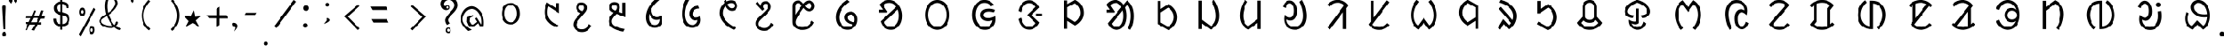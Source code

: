 SplineFontDB: 3.0
FontName: UniOl-Regular
FullName: UniOl Regular
FamilyName: UniOl
Weight: Regular
Copyright: Copyright (c) 2020 -2025, Dr Anirban Mitra
UComments: "2020-8-7: Created with FontForge (http://fontforge.org)"
Version: 002.001
ItalicAngle: 0
UnderlinePosition: -100
UnderlineWidth: 50
Ascent: 800
Descent: 200
InvalidEm: 0
LayerCount: 2
Layer: 0 1 "Back" 1
Layer: 1 1 "Fore" 0
XUID: [1021 162 -509335450 8305068]
StyleMap: 0x0040
FSType: 0
OS2Version: 0
OS2_WeightWidthSlopeOnly: 0
OS2_UseTypoMetrics: 1
CreationTime: 1596786230
ModificationTime: 1749744338
PfmFamily: 33
TTFWeight: 400
TTFWidth: 5
LineGap: 90
VLineGap: 0
OS2TypoAscent: 0
OS2TypoAOffset: 1
OS2TypoDescent: 0
OS2TypoDOffset: 1
OS2TypoLinegap: 90
OS2WinAscent: 0
OS2WinAOffset: 1
OS2WinDescent: 0
OS2WinDOffset: 1
HheadAscent: 0
HheadAOffset: 1
HheadDescent: 0
HheadDOffset: 1
OS2FamilyClass: 2063
OS2Vendor: 'anir'
MarkAttachClasses: 1
DEI: 91125
LangName: 1033 "" "" "" "" "" "" "" "" "" "" "" "" "" "Copyright (c) 2021, Dr Anirban Mitra+AAoACgAA-This Font Software is licensed under the SIL Open Font License, Version 1.1.+AAoA-This license is copied below, and is also available with a FAQ at:+AAoA-http://scripts.sil.org/OFL+AAoACgAK------------------------------------------------------------+AAoA-SIL OPEN FONT LICENSE Version 1.1 - 26 February 2007+AAoA------------------------------------------------------------+AAoACgAA-PREAMBLE+AAoA-The goals of the Open Font License (OFL) are to stimulate worldwide+AAoA-development of collaborative font projects, to support the font creation+AAoA-efforts of academic and linguistic communities, and to provide a free and+AAoA-open framework in which fonts may be shared and improved in partnership+AAoA-with others.+AAoACgAA-The OFL allows the licensed fonts to be used, studied, modified and+AAoA-redistributed freely as long as they are not sold by themselves. The+AAoA-fonts, including any derivative works, can be bundled, embedded, +AAoA-redistributed and/or sold with any software provided that any reserved+AAoA-names are not used by derivative works. The fonts and derivatives,+AAoA-however, cannot be released under any other type of license. The+AAoA-requirement for fonts to remain under this license does not apply+AAoA-to any document created using the fonts or their derivatives.+AAoACgAA-DEFINITIONS+AAoAIgAA-Font Software+ACIA refers to the set of files released by the Copyright+AAoA-Holder(s) under this license and clearly marked as such. This may+AAoA-include source files, build scripts and documentation.+AAoACgAi-Reserved Font Name+ACIA refers to any names specified as such after the+AAoA-copyright statement(s).+AAoACgAi-Original Version+ACIA refers to the collection of Font Software components as+AAoA-distributed by the Copyright Holder(s).+AAoACgAi-Modified Version+ACIA refers to any derivative made by adding to, deleting,+AAoA-or substituting -- in part or in whole -- any of the components of the+AAoA-Original Version, by changing formats or by porting the Font Software to a+AAoA-new environment.+AAoACgAi-Author+ACIA refers to any designer, engineer, programmer, technical+AAoA-writer or other person who contributed to the Font Software.+AAoACgAA-PERMISSION & CONDITIONS+AAoA-Permission is hereby granted, free of charge, to any person obtaining+AAoA-a copy of the Font Software, to use, study, copy, merge, embed, modify,+AAoA-redistribute, and sell modified and unmodified copies of the Font+AAoA-Software, subject to the following conditions:+AAoACgAA-1) Neither the Font Software nor any of its individual components,+AAoA-in Original or Modified Versions, may be sold by itself.+AAoACgAA-2) Original or Modified Versions of the Font Software may be bundled,+AAoA-redistributed and/or sold with any software, provided that each copy+AAoA-contains the above copyright notice and this license. These can be+AAoA-included either as stand-alone text files, human-readable headers or+AAoA-in the appropriate machine-readable metadata fields within text or+AAoA-binary files as long as those fields can be easily viewed by the user.+AAoACgAA-3) No Modified Version of the Font Software may use the Reserved Font+AAoA-Name(s) unless explicit written permission is granted by the corresponding+AAoA-Copyright Holder. This restriction only applies to the primary font name as+AAoA-presented to the users.+AAoACgAA-4) The name(s) of the Copyright Holder(s) or the Author(s) of the Font+AAoA-Software shall not be used to promote, endorse or advertise any+AAoA-Modified Version, except to acknowledge the contribution(s) of the+AAoA-Copyright Holder(s) and the Author(s) or with their explicit written+AAoA-permission.+AAoACgAA-5) The Font Software, modified or unmodified, in part or in whole,+AAoA-must be distributed entirely under this license, and must not be+AAoA-distributed under any other license. The requirement for fonts to+AAoA-remain under this license does not apply to any document created+AAoA-using the Font Software.+AAoACgAA-TERMINATION+AAoA-This license becomes null and void if any of the above conditions are+AAoA-not met.+AAoACgAA-DISCLAIMER+AAoA-THE FONT SOFTWARE IS PROVIDED +ACIA-AS IS+ACIA, WITHOUT WARRANTY OF ANY KIND,+AAoA-EXPRESS OR IMPLIED, INCLUDING BUT NOT LIMITED TO ANY WARRANTIES OF+AAoA-MERCHANTABILITY, FITNESS FOR A PARTICULAR PURPOSE AND NONINFRINGEMENT+AAoA-OF COPYRIGHT, PATENT, TRADEMARK, OR OTHER RIGHT. IN NO EVENT SHALL THE+AAoA-COPYRIGHT HOLDER BE LIABLE FOR ANY CLAIM, DAMAGES OR OTHER LIABILITY,+AAoA-INCLUDING ANY GENERAL, SPECIAL, INDIRECT, INCIDENTAL, OR CONSEQUENTIAL+AAoA-DAMAGES, WHETHER IN AN ACTION OF CONTRACT, TORT OR OTHERWISE, ARISING+AAoA-FROM, OUT OF THE USE OR INABILITY TO USE THE FONT SOFTWARE OR FROM+AAoA-OTHER DEALINGS IN THE FONT SOFTWARE." "http://scripts.sil.org/OFL"
Encoding: ISO8859-1
Compacted: 1
UnicodeInterp: none
NameList: AGL For New Fonts
DisplaySize: -48
AntiAlias: 1
FitToEm: 0
WinInfo: 0 27 9
BeginPrivate: 0
EndPrivate
AnchorClass2: "base"""  "top""" 
BeginChars: 304 70

StartChar: uni1C50
Encoding: 256 7248 0
Width: 1251
VWidth: 2048
Flags: W
LayerCount: 2
Fore
SplineSet
458 408 m 0,0,1
 458 518 458 518 502 598 c 128,-1,2
 546 678 546 678 624 712 c 0,3,4
 673 733 673 733 734 734 c 256,5,6
 855 735 855 735 932 647 c 0,7,8
 1011 557 1011 557 1011 408 c 0,9,10
 1011 297 1011 297 967 217 c 0,11,12
 924 139 924 139 845 102 c 0,13,14
 793 78 793 78 734 78 c 256,15,16
 611 79 611 79 536.27734375 167.703125 c 0,17,18
 458 260.62601286 458 260.62601286 458 408 c 0,0,1
548.0078125 407.8984375 m 256,19,20
 548.0078125 364.717121438 548.0078125 364.717121438 555.427792425 326.299593674 c 128,-1,21
 562.84777235 287.882065909 562.84777235 287.882065909 577.076281498 256.193211752 c 128,-1,22
 591.304790647 224.504357596 591.304790647 224.504357596 612.699235091 200.048900718 c 128,-1,23
 634.093679535 175.59344384 634.093679535 175.59344384 661.40234375 160.61328125 c 0,24,25
 695.4765625 141.921875 695.4765625 141.921875 734.01953125 141.921875 c 0,26,27
 814.103139557 141.921875 814.103139557 141.921875 866.40625 213.89453125 c 0,28,29
 920.58984375 288.454861111 920.58984375 288.454861111 920.58984375 407.8984375 c 0,30,31
 920.58984375 494.894815453 920.58984375 494.894815453 891.262715311 559.296249024 c 128,-1,32
 861.935586871 623.697682596 861.935586871 623.697682596 807.1953125 653.03515625 c 0,33,34
 773.12109375 671.296875 773.12109375 671.296875 734.01953125 671.296875 c 0,35,36
 654.203862028 671.296875 654.203862028 671.296875 602.19140625 600.61328125 c 0,37,38
 548.0078125 526.979166667 548.0078125 526.979166667 548.0078125 407.8984375 c 256,19,20
EndSplineSet
Validated: 33
EndChar

StartChar: uni1C51
Encoding: 257 7249 1
Width: 1098
VWidth: 2048
Flags: W
LayerCount: 2
Fore
SplineSet
632.6875 626 m 5,0,1
 603.4375 561 603.4375 561 603.4375 451 c 0,2,3
 603.4375 336.634318769 603.4375 336.634318769 651.988155008 259.09724585 c 128,-1,4
 700.538810015 181.56017293 700.538810015 181.56017293 786.8125 126.25 c 0,5,6
 850.375 85.5 850.375 85.5 939.25 53.5 c 1,7,-1
 939.25 51 l 1,8,-1
 899.875 -11 l 1,9,10
 813.447305858 13.6232746844 813.447305858 13.6232746844 744.195249655 53.9319158587 c 128,-1,11
 674.943193452 94.240557033 674.943193452 94.240557033 621.621999076 154.953544728 c 128,-1,12
 568.300804699 215.666532423 568.300804699 215.666532423 539.875 292.5 c 0,13,14
 512.3125 367 512.3125 367 512.3125 455 c 0,15,16
 512.3125 567.5 512.3125 567.5 554.5 679.25 c 0,17,18
 568.5625 716.5 568.5625 716.5 588.25 750.5 c 1,19,-1
 591.625 750.5 l 1,20,-1
 862.75 572 l 1,21,-1
 866.125 572 l 1,22,-1
 866.125 730.5 l 1,23,-1
 955.5625 730.5 l 1,24,-1
 955.5625 421 l 1,25,-1
 952.1875 421 l 1,26,-1
 636.0625 626 l 1,27,-1
 632.6875 626 l 5,0,1
EndSplineSet
Validated: 1
EndChar

StartChar: uni1C52
Encoding: 258 7250 2
Width: 1070
VWidth: 2048
Flags: W
LayerCount: 2
Fore
SplineSet
770.799804688 90.2001953125 m 1,0,-1
 841 34.400390625 l 1,1,2
 788.200195312 -65.2001953125 788.200195312 -65.2001953125 716.5 -113.200195312 c 128,-1,3
 644.799804688 -161.200195312 644.799804688 -161.200195312 555.400390625 -161.200195312 c 0,4,5
 469.056707179 -161.200195312 469.056707179 -161.200195312 405.544501373 -123.632170969 c 128,-1,6
 342.032295567 -86.0641466253 342.032295567 -86.0641466253 310.599609375 -23.2001953125 c 0,7,8
 289 20 289 20 289 72.7998046875 c 0,9,10
 289 115.140706743 289 115.140706743 301.253361591 147.009742077 c 128,-1,11
 313.506723181 178.87877741 313.506723181 178.87877741 338.5 216.799804688 c 0,12,13
 364.599609375 256.400390625 364.599609375 256.400390625 406.299804688 305.299804688 c 128,-1,14
 448 354.200195312 448 354.200195312 508.599609375 420.799804688 c 1,15,16
 405.59156555 464.706990239 405.59156555 464.706990239 380.5 545 c 0,17,18
 373 569 373 569 373 592.400390625 c 0,19,20
 373 643.144531827 373 643.144531827 397.049325525 679.854855734 c 128,-1,21
 421.098651049 716.56517964 421.098651049 716.56517964 460.900390625 735.5 c 0,22,23
 491.799804688 750.200195312 491.799804688 750.200195312 535.599609375 750.200195312 c 0,24,25
 574.917085587 750.200195312 574.917085587 750.200195312 606.391065771 737.843550615 c 128,-1,26
 637.865045956 725.486905918 637.865045956 725.486905918 658.566524223 703.892998487 c 128,-1,27
 679.268002491 682.299091057 679.268002491 682.299091057 690.700195312 652.400390625 c 0,28,29
 702.400390625 621.799804688 702.400390625 621.799804688 702.400390625 584.599609375 c 0,30,31
 702.400390625 531.083216938 702.400390625 531.083216938 671.5 481.400390625 c 0,32,33
 650.916332099 448.303870672 650.916332099 448.303870672 582.400390625 368.599609375 c 0,34,35
 524.799804688 302 524.799804688 302 486.700195312 256.400390625 c 128,-1,36
 448.599609375 210.799804688 448.599609375 210.799804688 425.799804688 177.5 c 128,-1,37
 403 144.200195312 403 144.200195312 393.400390625 119.299804688 c 128,-1,38
 383.799804688 94.400390625 383.799804688 94.400390625 383.799804688 69.2001953125 c 0,39,40
 383.799804688 -0.842569834608 383.799804688 -0.842569834608 430.004342549 -38.4212849173 c 128,-1,41
 476.208880411 -76 476.208880411 -76 551.200195312 -76 c 0,42,43
 610.059451876 -76 610.059451876 -76 650.482255442 -52.2459155366 c 128,-1,44
 690.905059008 -28.4918310732 690.905059008 -28.4918310732 723.099609375 14.2998046875 c 0,45,46
 746.799804688 45.7998046875 746.799804688 45.7998046875 767.799804688 90.2001953125 c 1,47,-1
 770.799804688 90.2001953125 l 1,0,-1
536.799804688 669.200195312 m 0,48,49
 500.936569162 669.200195312 500.936569162 669.200195312 479.568382237 646.964303947 c 128,-1,50
 458.200195312 624.728412582 458.200195312 624.728412582 458.200195312 588.200195312 c 0,51,52
 458.200195312 542.1073273 458.200195312 542.1073273 506.799804688 507.799804688 c 0,53,54
 527.200195312 493.400390625 527.200195312 493.400390625 562 480.799804688 c 0,55,56
 562.530016504 481.445043801 562.530016504 481.445043801 569.598639069 489.959108309 c 128,-1,57
 576.667261634 498.473172818 576.667261634 498.473172818 577.877482388 500.110274962 c 128,-1,58
 579.087703143 501.747377106 579.087703143 501.747377106 585.116229875 509.553872554 c 128,-1,59
 591.144756608 517.360368003 591.144756608 517.360368003 592.724351169 520.529465886 c 128,-1,60
 594.303945731 523.698563769 594.303945731 523.698563769 598.772894873 531.075023073 c 128,-1,61
 603.241844014 538.451482378 603.241844014 538.451482378 604.671330625 543.430108915 c 128,-1,62
 606.100817236 548.408735452 606.100817236 548.408735452 608.490707029 555.632691528 c 128,-1,63
 610.880596821 562.856647604 610.880596821 562.856647604 611.640493723 569.922335712 c 128,-1,64
 612.400390625 576.988023819 612.400390625 576.988023819 612.400390625 584.599609375 c 0,65,66
 612.400390625 622.131205747 612.400390625 622.131205747 592.346388209 645.66570053 c 128,-1,67
 572.292385793 669.200195312 572.292385793 669.200195312 536.799804688 669.200195312 c 0,48,49
EndSplineSet
Validated: 1
EndChar

StartChar: uni1C53
Encoding: 259 7251 3
Width: 1119
VWidth: 2048
Flags: W
LayerCount: 2
Fore
SplineSet
634 594 m 4,0,1
 634 526.301341897 634 526.301341897 587.200195312 462.599609375 c 1,2,-1
 706 420.599609375 l 1,3,-1
 709.599609375 420.599609375 l 1,4,-1
 709.599609375 744 l 1,5,-1
 803.200195312 744 l 1,6,-1
 803.200195312 298.799804688 l 1,7,-1
 799.599609375 298.799804688 l 1,8,-1
 530.200195312 399 l 1,9,10
 447.342919785 313.840769285 447.342919785 313.840769285 414.700195312 262.799804688 c 0,11,12
 385.599609375 217.29741478 385.599609375 217.29741478 385.599609375 172.200195312 c 0,13,14
 385.599609375 122.84490193 385.599609375 122.84490193 409.048697427 90.1032553848 c 128,-1,15
 432.497785479 57.361608839 432.497785479 57.361608839 475.599609375 30.900390625 c 0,16,17
 530.902396017 -3.05172398935 530.902396017 -3.05172398935 603.448728531 -25.1666534047 c 128,-1,18
 675.995061044 -47.2815828201 675.995061044 -47.2815828201 781 -68.400390625 c 1,19,-1
 781 -71.400390625 l 1,20,-1
 738.400390625 -145.799804688 l 1,21,22
 520.247016313 -110.058430789 520.247016313 -110.058430789 408.700195312 -31.7998046875 c 0,23,24
 290.799804688 50.9163364302 290.799804688 50.9163364302 290.799804688 177 c 0,25,26
 290.799804688 231.631938934 290.799804688 231.631938934 319.900390625 285.599609375 c 0,27,28
 353.952852707 348.752657394 353.952852707 348.752657394 439 433.799804688 c 1,29,30
 336.016480925 478.427672451 336.016480925 478.427672451 311.5 555.900390625 c 0,31,32
 304 579.599609375 304 579.599609375 304 603 c 0,33,34
 304 653.744391118 304 653.744391118 328.049443942 690.455275336 c 128,-1,35
 352.098887884 727.166159553 352.098887884 727.166159553 391.900390625 746.099609375 c 0,36,37
 422.799804688 760.799804688 422.799804688 760.799804688 466.599609375 760.799804688 c 0,38,39
 505.982808374 760.799804688 505.982808374 760.799804688 537.607011803 748.319056533 c 128,-1,40
 569.231215233 735.838308378 569.231215233 735.838308378 590.034936476 714.106561716 c 128,-1,41
 610.83865772 692.374815054 610.83865772 692.374815054 622.299804688 662.400390625 c 0,42,43
 634 631.799804688 634 631.799804688 634 594 c 4,0,1
467.799804688 679.799804688 m 4,44,45
 444.424647836 679.799804688 444.424647836 679.799804688 426.659541849 669.669643135 c 128,-1,46
 408.894435862 659.539481583 408.894435862 659.539481583 399.347120275 641.309165593 c 128,-1,47
 389.799804688 623.078849602 389.799804688 623.078849602 389.799804688 599.400390625 c 0,48,49
 389.799804688 572.926623617 389.799804688 572.926623617 402.860290787 555.787909653 c 128,-1,50
 415.920776886 538.64919569 415.920776886 538.64919569 440.200195312 522 c 0,51,52
 461.200195312 507.599609375 461.200195312 507.599609375 495.400390625 494.400390625 c 1,53,54
 520 523.200195312 520 523.200195312 531.700195312 546.299804688 c 128,-1,55
 543.400390625 569.400390625 543.400390625 569.400390625 543.400390625 595.200195312 c 0,56,57
 543.400390625 633.299480889 543.400390625 633.299480889 523.262545177 656.549642788 c 128,-1,58
 503.124699728 679.799804688 503.124699728 679.799804688 467.799804688 679.799804688 c 4,44,45
EndSplineSet
Validated: 1
EndChar

StartChar: uni1C54
Encoding: 260 7252 4
Width: 1073
VWidth: 2048
Flags: W
LayerCount: 2
Fore
SplineSet
762.599609375 351.400390625 m 1,0,1
 800.400390625 298.243582731 800.400390625 298.243582731 800.400390625 208.599609375 c 0,2,3
 800.400390625 129.120181485 800.400390625 129.120181485 765.25991474 72.6281458919 c 128,-1,4
 730.119438855 16.1361102992 730.119438855 16.1361102992 670.200195312 -10.400390625 c 0,5,6
 628.200195312 -29 628.200195312 -29 575.400390625 -29 c 0,7,8
 458.003021184 -29 458.003021184 -29 380.700195312 55 c 0,9,10
 297.599609375 145.297737799 297.599609375 145.297737799 297.599609375 296.799804688 c 0,11,12
 297.599609375 450.442775959 297.599609375 450.442775959 382.799804688 602.5 c 0,13,14
 475.816729801 768.507781669 475.816729801 768.507781669 646.799804688 889 c 1,15,-1
 717.599609375 833.200195312 l 1,16,-1
 717.599609375 830.799804688 l 1,17,18
 552.630285153 699.302207081 552.630285153 699.302207081 465.599609375 547 c 1,19,20
 468.973236512 466.046673803 468.973236512 466.046673803 494.677693905 406.302214175 c 128,-1,21
 520.382151297 346.557754548 520.382151297 346.557754548 569.099609375 319 c 0,22,23
 598.799804688 302.200195312 598.799804688 302.200195312 633 302.200195312 c 0,24,25
 702.032461878 302.200195312 702.032461878 302.200195312 759 351.400390625 c 1,26,-1
 762.599609375 351.400390625 l 1,0,1
717 237.400390625 m 1,27,28
 681.001627486 215.799804688 681.001627486 215.799804688 627.599609375 215.799804688 c 0,29,30
 562.948376932 215.799804688 562.948376932 215.799804688 515.541964891 247.740624144 c 128,-1,31
 468.13555285 279.6814436 468.13555285 279.6814436 439.200195312 330.099609375 c 0,32,33
 419.400390625 364.599609375 419.400390625 364.599609375 411 404.200195312 c 1,34,-1
 407.400390625 404.200195312 l 1,35,36
 393 352.142098157 393 352.142098157 393 294.400390625 c 0,37,38
 393 209.941842801 393 209.941842801 422.625763115 152.626968782 c 128,-1,39
 452.251526231 95.3120947633 452.251526231 95.3120947633 509.700195312 73.2998046875 c 0,40,41
 541.799804688 61 541.799804688 61 573.599609375 61 c 0,42,43
 626.747929298 61 626.747929298 61 660.846346019 89.3758866044 c 128,-1,44
 694.944762739 117.751773209 694.944762739 117.751773209 709.799804688 164.5 c 0,45,46
 720 196.599609375 720 196.599609375 720 235.599609375 c 1,47,-1
 717 237.400390625 l 1,27,28
EndSplineSet
Validated: 1
EndChar

StartChar: uni1C55
Encoding: 261 7253 5
Width: 1167
VWidth: 2048
Flags: W
LayerCount: 2
Fore
SplineSet
794.599609375 214 m 1,0,1
 768.253785155 201.400390625 768.253785155 201.400390625 730.400390625 201.400390625 c 0,2,3
 667.682989923 201.400390625 667.682989923 201.400390625 625.477204205 232.80696699 c 128,-1,4
 583.271418487 264.213543355 583.271418487 264.213543355 563.900390625 316.299804688 c 0,5,6
 550.400390625 352.599609375 550.400390625 352.599609375 550.400390625 397.599609375 c 0,7,8
 550.400390625 481.545960593 550.400390625 481.545960593 591.712409184 537.627871875 c 128,-1,9
 633.024427742 593.709783157 633.024427742 593.709783157 702.5 622 c 0,10,11
 752.599609375 642.400390625 752.599609375 642.400390625 818.599609375 646.599609375 c 1,12,-1
 852.799804688 567.400390625 l 1,13,-1
 851 565 l 1,14,15
 781.463140968 563.261295578 781.463140968 563.261295578 731.832923791 536.644861 c 128,-1,16
 682.202706615 510.028426422 682.202706615 510.028426422 659.900390625 462.099609375 c 0,17,18
 645.799804688 431.799804688 645.799804688 431.799804688 645.799804688 395.799804688 c 0,19,20
 645.799804688 345.444602158 645.799804688 345.444602158 672.653201338 317.222301079 c 128,-1,21
 699.506597988 289 699.506597988 289 748.400390625 289 c 0,22,23
 814.499118405 289 814.499118405 289 860 328 c 1,24,-1
 863.599609375 328 l 1,25,26
 884.599609375 272.00443038 884.599609375 272.00443038 884.599609375 218.799804688 c 0,27,28
 884.599609375 136.185764009 884.599609375 136.185764009 844.392596991 77.3232145177 c 128,-1,29
 804.185584606 18.4606650266 804.185584606 18.4606650266 738.799804688 -9.5 c 0,30,31
 693.200195312 -29 693.200195312 -29 636.799804688 -29 c 0,32,33
 498.377642463 -29 498.377642463 -29 410.900390625 86.7998046875 c 0,34,35
 322.400390625 203.95074963 322.400390625 203.95074963 322.400390625 392.799804688 c 0,36,37
 322.400390625 587.963959409 322.400390625 587.963959409 408.5 775.900390625 c 0,38,39
 436.400390625 836.799804688 436.400390625 836.799804688 472.400390625 889 c 1,40,-1
 545.599609375 831.400390625 l 1,41,-1
 545.599609375 829 l 1,42,43
 455.232315861 679.025217929 455.232315861 679.025217929 428.599609375 506.799804688 c 0,44,45
 419.599609375 448.599609375 419.599609375 448.599609375 419.599609375 391.599609375 c 0,46,47
 419.599609375 281.815367577 419.599609375 281.815367577 453.40909625 200.836016138 c 128,-1,48
 487.218583125 119.856664699 487.218583125 119.856664699 553.099609375 83.2001953125 c 0,49,50
 593 61 593 61 639.200195312 61 c 0,51,52
 691.372481835 61 691.372481835 61 729.002976966 86.0297875577 c 128,-1,53
 766.633472098 111.059575115 766.633472098 111.059575115 784.700195312 151.599609375 c 0,54,55
 797 179.200195312 797 179.200195312 797 212.200195312 c 1,56,-1
 794.599609375 214 l 1,0,1
EndSplineSet
Validated: 1
EndChar

StartChar: uni1C56
Encoding: 262 7254 6
Width: 1107
VWidth: 2048
Flags: W
LayerCount: 2
Fore
SplineSet
441.799804688 734.799804688 m 1,0,1
 432.200306238 762.399095144 432.200306238 762.399095144 426.200195312 793.599609375 c 1,2,-1
 493.400390625 834.400390625 l 1,3,-1
 497 834.400390625 l 1,4,5
 505.075728438 795.635842597 505.075728438 795.635842597 509.599609375 779.799804688 c 1,6,7
 581.537487931 816.400390625 581.537487931 816.400390625 647.599609375 816.400390625 c 0,8,9
 708.915078982 816.400390625 708.915078982 816.400390625 754.109612256 789.093074671 c 128,-1,10
 799.304145529 761.785758716 799.304145529 761.785758716 821.299804688 716.5 c 0,11,12
 836.599609375 685 836.599609375 685 836.599609375 645.400390625 c 0,13,14
 836.599609375 590.854437823 836.599609375 590.854437823 809.246991555 553.582548725 c 128,-1,15
 781.894373734 516.310659627 781.894373734 516.310659627 737.299804688 499.299804688 c 0,16,17
 708.200195312 488.200195312 708.200195312 488.200195312 675.799804688 488.200195312 c 0,18,19
 617.599609375 488.200195312 617.599609375 488.200195312 566.900390625 525.400390625 c 128,-1,20
 516.200195312 562.599609375 516.200195312 562.599609375 477.799804688 641.799804688 c 1,21,22
 392 550.551478546 392 550.551478546 392 428.799804688 c 0,23,24
 392 305.200195312 392 305.200195312 494.900390625 190 c 128,-1,25
 597.799804688 74.7998046875 597.799804688 74.7998046875 794 -28.400390625 c 1,26,-1
 794 -31.400390625 l 1,27,-1
 726.200195312 -91.400390625 l 1,28,29
 514.683895535 12.5864367076 514.683895535 12.5864367076 403.400390625 148.599609375 c 0,30,31
 295.400390625 280.599609375 295.400390625 280.599609375 295.400390625 429.400390625 c 0,32,33
 295.400390625 567.912309717 295.400390625 567.912309717 383.900390625 676.299804688 c 0,34,35
 410.599609375 709 410.599609375 709 441.799804688 734.799804688 c 1,0,1
670.400390625 569.200195312 m 0,36,37
 694.073300344 569.200195312 694.073300344 569.200195312 712.312689861 578.849325581 c 128,-1,38
 730.552079377 588.49845585 730.552079377 588.49845585 740.675942032 606.399154181 c 128,-1,39
 750.799804688 624.299852511 750.799804688 624.299852511 750.799804688 647.799804688 c 0,40,41
 750.799804688 687.273827413 750.799804688 687.273827413 723.836805036 709.837109019 c 128,-1,42
 696.873805385 732.400390625 696.873805385 732.400390625 654.799804688 732.400390625 c 0,43,44
 600.799967448 732.400390625 600.799967448 732.400390625 538.400390625 693.400390625 c 1,45,46
 566 626.799804688 566 626.799804688 600.200195312 598 c 128,-1,47
 634.400390625 569.200195312 634.400390625 569.200195312 670.400390625 569.200195312 c 0,36,37
EndSplineSet
Validated: 1
EndChar

StartChar: uni1C57
Encoding: 263 7255 7
Width: 1054
VWidth: 2048
Flags: W
LayerCount: 2
Fore
SplineSet
521.799804688 626.599609375 m 0,0,1
 521.799804688 582.082207044 521.799804688 582.082207044 559 548.599609375 c 1,2,-1
 559 545.599609375 l 1,3,-1
 500.799804688 492.200195312 l 1,4,-1
 288.399414062 718.400390625 l 1,5,-1
 346.599609375 778.400390625 l 1,6,-1
 350.19921875 778.400390625 l 1,7,-1
 445.599609375 659 l 1,8,-1
 448.599609375 660.200195312 l 1,9,10
 458.939803708 719.284272488 458.939803708 719.284272488 496.081770232 754.2422339 c 128,-1,11
 533.223736756 789.200195312 533.223736756 789.200195312 596.799804688 789.200195312 c 0,12,13
 653.762081736 789.200195312 653.762081736 789.200195312 691.953967639 762.991449431 c 128,-1,14
 730.145853542 736.782703549 730.145853542 736.782703549 747.69921875 691.400390625 c 0,15,16
 760 659.599609375 760 659.599609375 760 618.799804688 c 0,17,18
 760 572.352690415 760 572.352690415 744.214700591 540.19929754 c 128,-1,19
 728.429401182 508.045904665 728.429401182 508.045904665 697 470 c 0,20,21
 632.543510023 391.97750044 632.543510023 391.97750044 533.5 302.900390625 c 0,22,23
 485.799804688 260 485.799804688 260 452.5 226.099609375 c 128,-1,24
 419.19921875 192.200195312 419.19921875 192.200195312 401.19921875 162.5 c 128,-1,25
 383.19921875 132.799804688 383.19921875 132.799804688 383.19921875 98.599609375 c 0,26,27
 383.19921875 50.3314504341 383.19921875 50.3314504341 412.02668954 18.7674102701 c 128,-1,28
 440.854160329 -12.7966298939 440.854160329 -12.7966298939 485.5 -27.099609375 c 0,29,30
 516.399414062 -37 516.399414062 -37 552.399414062 -37 c 0,31,32
 618.399414062 -37 618.399414062 -37 671.5 1.7001953125 c 128,-1,33
 724.599609375 40.400390625 724.599609375 40.400390625 766.599609375 129.200195312 c 1,34,-1
 770.19921875 129.200195312 l 1,35,-1
 839.799804688 73.400390625 l 1,36,37
 787.599609375 -26.2001953125 787.599609375 -26.2001953125 716.19921875 -74.2001953125 c 128,-1,38
 644.799804688 -122.200195312 644.799804688 -122.200195312 555.399414062 -122.200195312 c 0,39,40
 469.337839179 -122.200195312 469.337839179 -122.200195312 405.651290247 -84.8776868217 c 128,-1,41
 341.964741315 -47.5551783309 341.964741315 -47.5551783309 310 14.599609375 c 0,42,43
 288.399414062 56.599609375 288.399414062 56.599609375 288.399414062 107 c 0,44,45
 288.399414062 153.980406573 288.399414062 153.980406573 304.567749076 186.744440525 c 128,-1,46
 320.73608409 219.508474476 320.73608409 219.508474476 351.399414062 252.799804688 c 0,47,48
 386.076986689 290.44941816 386.076986689 290.44941816 477.249952942 375.637548258 c 128,-1,49
 568.422919196 460.825678357 568.422919196 460.825678357 609.399414062 507.799804688 c 0,50,51
 634 536 634 536 647.5 556.400390625 c 0,52,53
 670 590.399414062 670 590.399414062 670 623 c 0,54,55
 670 661.552629388 670 661.552629388 650.812050508 685.176217038 c 128,-1,56
 631.624101015 708.799804688 631.624101015 708.799804688 596.799804688 708.799804688 c 0,57,58
 562.296340661 708.799804688 562.296340661 708.799804688 542.048072674 685.971040017 c 128,-1,59
 521.799804688 663.142275346 521.799804688 663.142275346 521.799804688 626.599609375 c 0,0,1
EndSplineSet
Validated: 1
EndChar

StartChar: uni1C58
Encoding: 264 7256 8
Width: 1346
VWidth: 2048
Flags: W
LayerCount: 2
Fore
SplineSet
1024.59960938 136.200195312 m 1,0,1
 906.353784469 -94.2001953125 906.353784469 -94.2001953125 670 -94.2001953125 c 0,2,3
 571.499084791 -94.2001953125 571.499084791 -94.2001953125 498.81001777 -55.739438974 c 128,-1,4
 426.120950749 -17.2786826355 426.120950749 -17.2786826355 391.299804688 50.099609375 c 0,5,6
 368.200195312 94.7998046875 368.200195312 94.7998046875 368.200195312 149.400390625 c 2,7,-1
 368.200195312 640.200195312 l 2,8,9
 368.200195312 698.681599294 368.200195312 698.681599294 396.114114679 739.673815502 c 128,-1,10
 424.028034045 780.66603171 424.028034045 780.66603171 469.900390625 799.200195312 c 0,11,12
 499.599609375 811.200195312 499.599609375 811.200195312 532 811.200195312 c 0,13,14
 561.528565055 811.200195312 561.528565055 811.200195312 586.607350791 802.775639634 c 128,-1,15
 611.686136527 794.351083955 611.686136527 794.351083955 632.95031774 776.609791785 c 128,-1,16
 654.214498952 758.868499616 654.214498952 758.868499616 666.563044573 745.501377883 c 128,-1,17
 678.911590194 732.134256149 678.911590194 732.134256149 697.599609375 708.599609375 c 1,18,19
 746.556254405 765.914895597 746.556254405 765.914895597 785.799804688 789 c 0,20,21
 823.540859381 811.200195312 823.540859381 811.200195312 867.400390625 811.200195312 c 0,22,23
 924.779284728 811.200195312 924.779284728 811.200195312 965.247820755 783.011691043 c 128,-1,24
 1005.71635678 754.823186773 1005.71635678 754.823186773 1024.59960938 708.900390625 c 0,25,26
 1037.79980469 676.799804688 1037.79980469 676.799804688 1037.79980469 638.400390625 c 0,27,28
 1037.79980469 600.536170343 1037.79980469 600.536170343 1025.40062542 569.76016097 c 128,-1,29
 1013.00144615 538.984151598 1013.00144615 538.984151598 991.998140738 518.750169242 c 128,-1,30
 970.994835329 498.516186887 970.994835329 498.516186887 942.400390625 486.900390625 c 0,31,32
 913.599609375 475.200195312 913.599609375 475.200195312 880 475.200195312 c 0,33,34
 848.65298015 475.200195312 848.65298015 475.200195312 822.064911948 483.824065636 c 128,-1,35
 795.476843745 492.447935959 795.476843745 492.447935959 773.303585229 510.258569007 c 128,-1,36
 751.130326713 528.069202056 751.130326713 528.069202056 737.552064571 542.450615462 c 128,-1,37
 723.973802428 556.832028869 723.973802428 556.832028869 704.799804688 580.799804688 c 1,38,39
 632.799804688 480.599609375 632.799804688 480.599609375 586 410.400390625 c 128,-1,40
 539.200195312 340.200195312 539.200195312 340.200195312 511.599609375 290.700195312 c 128,-1,41
 484 241.200195312 484 241.200195312 473.200195312 207.299804688 c 128,-1,42
 462.400390625 173.400390625 462.400390625 173.400390625 462.400390625 145.799804688 c 0,43,44
 462.400390625 87.7757884483 462.400390625 87.7757884483 498.350136063 52.011063569 c 128,-1,45
 534.299881501 16.2463386897 534.299881501 16.2463386897 590.5 1.2001953125 c 0,46,47
 628.599609375 -9 628.599609375 -9 671.799804688 -9 c 0,48,49
 746.68534263 -9 746.68534263 -9 798.703714962 19.6791241709 c 128,-1,50
 850.722087294 48.3582483418 850.722087294 48.3582483418 892.599609375 100.5 c 0,51,52
 923.200195312 138.599609375 923.200195312 138.599609375 951.400390625 192 c 1,53,-1
 955 192 l 1,54,-1
 1024.59960938 136.200195312 l 1,0,1
535.599609375 726.599609375 m 0,55,56
 517.361584363 726.599609375 517.361584363 726.599609375 502.381656455 720.117808635 c 128,-1,57
 487.401728546 713.636007896 487.401728546 713.636007896 477.365961429 702.142582861 c 128,-1,58
 467.330194311 690.649157826 467.330194311 690.649157826 461.865292468 674.769550499 c 128,-1,59
 456.400390625 658.889943173 456.400390625 658.889943173 456.400390625 640.200195312 c 2,60,-1
 456.400390625 376.799804688 l 1,61,-1
 459.400390625 376.200195312 l 1,62,63
 522.955031907 484.050305693 522.955031907 484.050305693 652 652.200195312 c 1,64,65
 626.200195312 683.400390625 626.200195312 683.400390625 598.599609375 705 c 128,-1,66
 571 726.599609375 571 726.599609375 535.599609375 726.599609375 c 0,55,56
874 555 m 0,67,68
 909.995766031 555 909.995766031 555 930.997883016 579.109124169 c 128,-1,69
 952 603.218248337 952 603.218248337 952 640.799804688 c 0,70,71
 952 698.988497813 952 698.988497813 904.299804688 720.299804688 c 0,72,73
 890.200195312 726.599609375 890.200195312 726.599609375 874.599609375 726.599609375 c 0,74,75
 843.400390625 726.599609375 843.400390625 726.599609375 813.099609375 703.5 c 128,-1,76
 782.799804688 680.400390625 782.799804688 680.400390625 749.200195312 640.200195312 c 1,77,78
 795.294711498 579.438777143 795.294711498 579.438777143 838 561.900390625 c 0,79,80
 854.799804688 555 854.799804688 555 874 555 c 0,67,68
EndSplineSet
Validated: 1
EndChar

StartChar: uni1C59
Encoding: 265 7257 9
Width: 1299
VWidth: 2048
Flags: W
LayerCount: 2
Fore
SplineSet
853.599609375 76.599609375 m 1,0,1
 725.781550417 96.7830409662 725.781550417 96.7830409662 660.099609375 161.799804688 c 0,2,3
 604 217.33495002 604 217.33495002 604 292.599609375 c 0,4,5
 604 331.865270552 604 331.865270552 619.222462103 364.652600624 c 128,-1,6
 634.444924207 397.439930697 634.444924207 397.439930697 658.275660463 418.560492973 c 128,-1,7
 682.10639672 439.68105525 682.10639672 439.68105525 713.200195312 452.5 c 0,8,9
 747.400390625 466.599609375 747.400390625 466.599609375 789.400390625 466.599609375 c 0,10,11
 862.061486738 466.599609375 862.061486738 466.599609375 909.084612161 428.201200989 c 128,-1,12
 956.107737584 389.802792603 956.107737584 389.802792603 977.5 326.5 c 0,13,14
 992.200195312 283 992.200195312 283 992.200195312 230.200195312 c 0,15,16
 992.200195312 126.316624044 992.200195312 126.316624044 945.010329391 50.6413062127 c 128,-1,17
 897.820463469 -25.0340116186 897.820463469 -25.0340116186 819.700195312 -62.599609375 c 0,18,19
 764.799804688 -89 764.799804688 -89 695.799804688 -89 c 0,20,21
 555.426405276 -89 555.426405276 -89 451.599609375 13.900390625 c 0,22,23
 341.799804688 122.720466776 341.799804688 122.720466776 341.799804688 298 c 0,24,25
 341.799804688 445.736308597 341.799804688 445.736308597 424.599609375 579.400390625 c 0,26,27
 511.898908987 720.325996888 511.898908987 720.325996888 679 829 c 1,28,-1
 752.200195312 774.400390625 l 1,29,-1
 752.200195312 772 l 1,30,31
 596.690882013 658.790029862 596.690882013 658.790029862 520 544.900390625 c 0,32,33
 437.200195312 421.936696711 437.200195312 421.936696711 437.200195312 289 c 0,34,35
 437.200195312 149.74598634 437.200195312 149.74598634 519.700195312 70.599609375 c 0,36,37
 592.248989493 1 592.248989493 1 697.599609375 1 c 0,38,39
 798.472205417 1 798.472205417 1 854.799804688 73.599609375 c 1,40,-1
 853.599609375 76.599609375 l 1,0,1
895 145.599609375 m 1,41,42
 908.200195312 185.204101852 908.200195312 185.204101852 908.200195312 230.200195312 c 0,43,44
 908.200195312 278.066192447 908.200195312 278.066192447 891.161176231 314.355546301 c 128,-1,45
 874.12215715 350.644900155 874.12215715 350.644900155 843.400390625 368.200195312 c 0,46,47
 822.400390625 380.200195312 822.400390625 380.200195312 795.400390625 380.200195312 c 0,48,49
 761.666169196 380.200195312 761.666169196 380.200195312 737.660424485 362.900243442 c 128,-1,50
 713.654679774 345.600291571 713.654679774 345.600291571 702.400390625 318.400390625 c 0,51,52
 695.200195312 301 695.200195312 301 695.200195312 283.599609375 c 0,53,54
 695.200195312 237.597837826 695.200195312 237.597837826 736.599609375 201.099609375 c 0,55,56
 789.816243189 154.187464559 789.816243189 154.187464559 895 145.599609375 c 1,41,42
EndSplineSet
Validated: 1
EndChar

StartChar: uni1C5A
Encoding: 266 7258 10
Width: 1395
VWidth: 2048
Flags: W
AnchorPoint: "base" 738 -172 basechar 0
AnchorPoint: "top" 738 -172 entry 0
AnchorPoint: "top" 662 934 basechar 0
LayerCount: 2
Fore
SplineSet
363.799804688 678.599609375 m 1,0,1
 479.851773506 825.599609375 479.851773506 825.599609375 652.400390625 825.599609375 c 0,2,3
 764.203330314 825.599609375 764.203330314 825.599609375 857.900390625 760.200195312 c 0,4,5
 997.592720708 662.694509438 997.592720708 662.694509438 1040.90039062 469.200195312 c 0,6,7
 1055 406.200195312 1055 406.200195312 1055 337.799804688 c 0,8,9
 1055 149.055571668 1055 149.055571668 956 28.2001953125 c 0,10,11
 858.685528968 -90.599609375 858.685528968 -90.599609375 710.599609375 -90.599609375 c 0,12,13
 550.412778631 -90.599609375 550.412778631 -90.599609375 454.400390625 55.2001953125 c 0,14,15
 422 104.400390625 422 104.400390625 400.400390625 171 c 1,16,-1
 875.599609375 615 l 1,17,18
 789.324575635 736.799804688 789.324575635 736.799804688 662.599609375 736.799804688 c 0,19,20
 605.984500137 736.799804688 605.984500137 736.799804688 558.706743432 716.42627295 c 128,-1,21
 511.428986726 696.052741213 511.428986726 696.052741213 479.599609375 663 c 1,22,-1
 479.599609375 659.400390625 l 1,23,-1
 609.799804688 464.400390625 l 1,24,-1
 592.400390625 439.200195312 l 1,25,-1
 350 439.200195312 l 1,26,-1
 350 525.599609375 l 1,27,-1
 468.200195312 525.599609375 l 1,28,-1
 468.200195312 528.599609375 l 1,29,-1
 363.799804688 675 l 1,30,-1
 363.799804688 678.599609375 l 1,0,1
958.400390625 339 m 0,31,32
 958.400390625 445.05613201 958.400390625 445.05613201 921.799804688 533.400390625 c 1,33,-1
 512 148.200195312 l 1,34,35
 545 73.2001953125 545 73.2001953125 594.200195312 35.7001953125 c 128,-1,36
 643.400390625 -1.7998046875 643.400390625 -1.7998046875 707 -1.7998046875 c 0,37,38
 813.074923207 -1.7998046875 813.074923207 -1.7998046875 884 90.900390625 c 0,39,40
 958.400390625 188.140751542 958.400390625 188.140751542 958.400390625 339 c 0,31,32
EndSplineSet
Validated: 1
EndChar

StartChar: uni1C5B
Encoding: 267 7259 11
Width: 1455
VWidth: 2048
Flags: W
AnchorPoint: "top" 722 916 basechar 0
AnchorPoint: "base" 714 -176 basechar 0
LayerCount: 2
Fore
SplineSet
354 369.599609375 m 256,0,1
 354 566.750382337 354 566.750382337 459.299804688 696.299804688 c 0,2,3
 564.395030947 825.599609375 564.395030947 825.599609375 727.200195312 825.599609375 c 0,4,5
 890.604969053 825.599609375 890.604969053 825.599609375 995.700195312 696.299804688 c 0,6,7
 1101 566.750382337 1101 566.750382337 1101 369.599609375 c 128,-1,8
 1101 172.264599906 1101 172.264599906 995.700195312 40.7998046875 c 128,-1,9
 890.452759192 -90.599609375 890.452759192 -90.599609375 727.200195312 -90.599609375 c 0,10,11
 564.547240808 -90.599609375 564.547240808 -90.599609375 459.299804688 40.7998046875 c 128,-1,12
 354 172.264599906 354 172.264599906 354 369.599609375 c 256,0,1
451.200195312 369.599609375 m 0,13,14
 451.200195312 290.404401908 451.200195312 290.404401908 471.549134656 222.66667148 c 128,-1,15
 491.898073999 154.928941051 491.898073999 154.928941051 529.250363904 105.346443315 c 128,-1,16
 566.602653809 55.7639455785 566.602653809 55.7639455785 618 26.7001953125 c 0,17,18
 668.400390625 -1.7998046875 668.400390625 -1.7998046875 727.200195312 -1.7998046875 c 256,19,20
 845.418694005 -1.7998046875 845.418694005 -1.7998046875 924.299804688 105.299804688 c 128,-1,21
 1003.20019531 212.424844126 1003.20019531 212.424844126 1003.20019531 369.599609375 c 128,-1,22
 1003.20019531 526.599979883 1003.20019531 526.599979883 924.299804688 631.799804688 c 128,-1,23
 845.551367777 736.799804688 845.551367777 736.799804688 727.200195312 736.799804688 c 0,24,25
 609.788652073 736.799804688 609.788652073 736.799804688 530.400390625 631.799804688 c 0,26,27
 451.200195312 527.051293411 451.200195312 527.051293411 451.200195312 369.599609375 c 0,13,14
EndSplineSet
Validated: 1
EndChar

StartChar: uni1C5C
Encoding: 268 7260 12
Width: 1389
VWidth: 2048
Flags: W
AnchorPoint: "top" 718 934 basechar 0
AnchorPoint: "base" 726 -150 basechar 0
LayerCount: 2
Fore
SplineSet
917.200195312 625.799804688 m 1,0,1
 840.355263188 736.799804688 840.355263188 736.799804688 716.799804688 736.799804688 c 0,2,3
 597.590540879 736.799804688 597.590540879 736.799804688 518.200195312 631.799804688 c 0,4,5
 439 527.051293411 439 527.051293411 439 369.599609375 c 0,6,7
 439 208.13618617 439 208.13618617 523.299804688 102.599609375 c 0,8,9
 606.692929342 -1.7998046875 606.692929342 -1.7998046875 732.400390625 -1.7998046875 c 0,10,11
 803.509531204 -1.7998046875 803.509531204 -1.7998046875 853.795045461 30.214812383 c 128,-1,12
 904.080559718 62.2294294536 904.080559718 62.2294294536 932.5 116.099609375 c 0,13,14
 952.599609375 154.200195312 952.599609375 154.200195312 960.400390625 202.200195312 c 1,15,-1
 957.400390625 203.400390625 l 1,16,17
 889.599609375 179.400390625 889.599609375 179.400390625 824.200195312 179.400390625 c 0,18,19
 748.901507237 179.400390625 748.901507237 179.400390625 693.569226153 208.306097724 c 128,-1,20
 638.23694507 237.211804824 638.23694507 237.211804824 612.099609375 288.599609375 c 0,21,22
 594.400390625 323.400390625 594.400390625 323.400390625 594.400390625 366.599609375 c 0,23,24
 594.400390625 413.182256636 594.400390625 413.182256636 613.854577094 449.474334255 c 128,-1,25
 633.308763563 485.766411874 633.308763563 485.766411874 663.084236977 507.175165382 c 128,-1,26
 692.859710392 528.58391889 692.859710392 528.58391889 733.299804688 541.799804688 c 0,27,28
 779.200195312 556.799804688 779.200195312 556.799804688 839.799804688 556.799804688 c 0,29,30
 959.797363237 556.799804688 959.797363237 556.799804688 1035.40039062 519 c 1,31,-1
 1036.59960938 516 l 1,32,-1
 1004.20019531 444 l 1,33,34
 926.204535276 467.400390625 926.204535276 467.400390625 842.799804688 467.400390625 c 0,35,36
 732.654992236 467.400390625 732.654992236 467.400390625 695.200195312 405.299804688 c 0,37,38
 683.799804688 386.400390625 683.799804688 386.400390625 683.799804688 364.200195312 c 256,39,40
 683.799804688 331.347118745 683.799804688 331.347118745 705.898744254 309.585849225 c 128,-1,41
 727.99768382 287.824579705 727.99768382 287.824579705 758.904569642 279.512387509 c 128,-1,42
 789.811455465 271.200195312 789.811455465 271.200195312 827.799804688 271.200195312 c 0,43,44
 914.979460025 271.200195312 914.979460025 271.200195312 1003.29980469 310.200195312 c 0,45,46
 1026.40039062 320.400390625 1026.40039062 320.400390625 1039.59960938 329.400390625 c 1,47,-1
 1043.20019531 329.400390625 l 1,48,49
 1052.20019531 287.773330605 1052.20019531 287.773330605 1052.20019531 243.599609375 c 0,50,51
 1052.20019531 130.202069947 1052.20019531 130.202069947 1000.81130093 50.9751612892 c 128,-1,52
 949.422406556 -28.2517473687 949.422406556 -28.2517473687 862.299804688 -65.400390625 c 0,53,54
 803.200195312 -90.599609375 803.200195312 -90.599609375 731.200195312 -90.599609375 c 0,55,56
 563.713417046 -90.599609375 563.713417046 -90.599609375 453.400390625 38.099609375 c 0,57,58
 341.799804688 168.30064094 341.799804688 168.30064094 341.799804688 370.200195312 c 0,59,60
 341.799804688 469.080689274 341.799804688 469.080689274 369.854781472 552.794066166 c 128,-1,61
 397.909758256 636.507443058 397.909758256 636.507443058 446.799804688 696 c 0,62,63
 553.302722792 825.599609375 553.302722792 825.599609375 715.599609375 825.599609375 c 0,64,65
 809.920772458 825.599609375 809.920772458 825.599609375 882.161528998 784.148636458 c 128,-1,66
 954.402285539 742.697663542 954.402285539 742.697663542 1003.59960938 674.400390625 c 1,67,-1
 1003 671.400390625 l 1,68,-1
 917.200195312 625.799804688 l 1,0,1
EndSplineSet
Validated: 1
EndChar

StartChar: uni1C5D
Encoding: 269 7261 13
Width: 1390
VWidth: 2048
Flags: W
AnchorPoint: "top" 672 942 basechar 0
AnchorPoint: "base" 700 -154 basechar 0
LayerCount: 2
Fore
SplineSet
620 367.799804688 m 1,0,-1
 871.400390625 611.400390625 l 1,1,2
 830.448539157 693.29829794 830.448539157 693.29829794 729.799804688 720 c 0,3,4
 700.400390625 727.799804688 700.400390625 727.799804688 673.400390625 727.799804688 c 0,5,6
 592.4628128 727.799804688 592.4628128 727.799804688 530 661.799804688 c 0,7,8
 463.039810889 591.04980418 463.039810889 591.04980418 430.400390625 450 c 1,9,-1
 427.400390625 450 l 1,10,-1
 347 487.799804688 l 1,11,12
 376.533551341 636.650057098 376.533551341 636.650057098 467.599609375 729 c 0,13,14
 556.350428825 819 556.350428825 819 671 819 c 0,15,16
 762.953079913 819 762.953079913 819 846.200195312 762.900390625 c 0,17,18
 935.444551972 702.755761328 935.444551972 702.755761328 985.400390625 598.200195312 c 1,19,-1
 985.400390625 594.599609375 l 1,20,-1
 744.799804688 367.799804688 l 1,21,-1
 744.799804688 364.200195312 l 1,22,-1
 985.400390625 137.400390625 l 1,23,-1
 985.400390625 134.400390625 l 1,24,25
 926.670609734 20.3969550904 926.670609734 20.3969550904 844.099609375 -35.7001953125 c 0,26,27
 768.5918357 -87 768.5918357 -87 678.200195312 -87 c 0,28,29
 558.233005368 -87 558.233005368 -87 469.400390625 0.599609375 c 0,30,31
 379.099961609 89.6466879512 379.099961609 89.6466879512 347 244.200195312 c 1,32,-1
 427.400390625 282.599609375 l 1,33,-1
 430.400390625 282.599609375 l 1,34,35
 462.474351547 142.848646468 462.474351547 142.848646468 529.700195312 70.5 c 0,36,37
 591.305498648 4.2001953125 591.305498648 4.2001953125 673.400390625 4.2001953125 c 0,38,39
 765.723761649 4.2001953125 765.723761649 4.2001953125 835.099609375 70.7998046875 c 0,40,41
 857.599609375 92.400390625 857.599609375 92.400390625 871.400390625 120.599609375 c 1,42,-1
 620 364.200195312 l 1,43,-1
 620 367.799804688 l 1,0,-1
887 406.799804688 m 1,44,-1
 1058 406.799804688 l 1,45,-1
 1058 325.200195312 l 1,46,-1
 887 325.200195312 l 1,47,-1
 887 406.799804688 l 1,44,-1
EndSplineSet
Validated: 1
EndChar

StartChar: uni1C5E
Encoding: 270 7262 14
Width: 1232
VWidth: 2048
Flags: W
AnchorPoint: "top" 652 950 basechar 0
AnchorPoint: "base" 570 -138 basechar 0
LayerCount: 2
Fore
SplineSet
438.400390625 186.400390625 m 1,0,-1
 438.400390625 -61.400390625 l 1,1,-1
 342.400390625 -61.400390625 l 1,2,-1
 342.400390625 811.599609375 l 1,3,-1
 438.400390625 811.599609375 l 1,4,-1
 438.400390625 701.200195312 l 1,5,-1
 442 701.200195312 l 1,6,-1
 668.200195312 834.400390625 l 1,7,-1
 671.799804688 834.400390625 l 1,8,9
 762.132670663 793.5768567 762.132670663 793.5768567 825.413424211 724.517188728 c 128,-1,10
 888.69417776 655.457520757 888.69417776 655.457520757 916.900390625 560.799804688 c 0,11,12
 934.599609375 501.400390625 934.599609375 501.400390625 934.599609375 438.400390625 c 0,13,14
 934.599609375 246.719443622 934.599609375 246.719443622 785.5 115 c 0,15,16
 736.599609375 71.7998046875 736.599609375 71.7998046875 671.799804688 39.400390625 c 1,17,-1
 668.200195312 39.400390625 l 1,18,-1
 442 186.400390625 l 1,19,-1
 438.400390625 186.400390625 l 1,0,-1
438.400390625 598 m 1,20,-1
 438.400390625 293.200195312 l 1,21,-1
 662.200195312 145.599609375 l 1,22,-1
 665.799804688 145.599609375 l 1,23,24
 791.938723303 217.430101923 791.938723303 217.430101923 827.200195312 352.599609375 c 0,25,26
 838 394 838 394 838 436.599609375 c 0,27,28
 838 572.245186802 838 572.245186802 742.299804688 669.700195312 c 0,29,30
 709.599609375 703 709.599609375 703 665.799804688 728.200195312 c 1,31,-1
 662.200195312 728.200195312 l 1,32,-1
 438.400390625 598 l 1,20,-1
EndSplineSet
Validated: 1
EndChar

StartChar: uni1C5F
Encoding: 271 7263 15
Width: 1633
VWidth: 2048
Flags: W
AnchorPoint: "top" 758 1015 basechar 0
AnchorPoint: "base" 774 -213 basechar 0
LayerCount: 2
Fore
SplineSet
1146 335.599609375 m 0,0,1
 1146 563.358426962 1146 563.358426962 1044.59960938 681.200195312 c 1,2,-1
 1041 681.200195312 l 1,3,-1
 967.799804688 591.799804688 l 1,4,5
 1013.40039062 479.648801311 1013.40039062 479.648801311 1013.40039062 338 c 0,6,7
 1013.40039062 148.373937365 1013.40039062 148.373937365 929.400390625 28.099609375 c 0,8,9
 846.217334136 -91 846.217334136 -91 714.599609375 -91 c 0,10,11
 582.735334371 -91 582.735334371 -91 501 25.099609375 c 0,12,13
 474.599609375 62.599609375 474.599609375 62.599609375 458.400390625 110.599609375 c 1,14,-1
 857.400390625 601.400390625 l 1,15,16
 825.599609375 672.200195312 825.599609375 672.200195312 781.200195312 703.700195312 c 128,-1,17
 736.799804688 735.200195312 736.799804688 735.200195312 686.400390625 735.200195312 c 0,18,19
 603.721598895 735.200195312 603.721598895 735.200195312 526.200195312 662.599609375 c 1,20,-1
 526.200195312 659 l 1,21,-1
 656.400390625 464 l 1,22,-1
 639 438.799804688 l 1,23,-1
 396.599609375 438.799804688 l 1,24,-1
 396.599609375 525.200195312 l 1,25,-1
 514.799804688 525.200195312 l 1,26,-1
 514.799804688 528.200195312 l 1,27,-1
 410.400390625 674.599609375 l 1,28,-1
 410.400390625 678.200195312 l 1,29,30
 488.209129714 786.072644673 488.209129714 786.072644673 602.700195312 815.900390625 c 0,31,32
 638.400390625 825.200195312 638.400390625 825.200195312 673.799804688 825.200195312 c 0,33,34
 824.084894209 825.200195312 824.084894209 825.200195312 920.400390625 678.799804688 c 1,35,-1
 1031.40039062 814.400390625 l 1,36,37
 1241.40039062 661.667871812 1241.40039062 661.667871812 1241.40039062 332.599609375 c 0,38,39
 1241.40039062 141.116071429 1241.40039062 141.116071429 1176.59960938 -7 c 0,40,41
 1155.59960938 -55 1155.59960938 -55 1128.59960938 -92.2001953125 c 1,42,-1
 1046.40039062 -38.2001953125 l 1,43,44
 1116.5547407 54.7114210589 1116.5547407 54.7114210589 1138.79980469 223.400390625 c 0,45,46
 1146 278 1146 278 1146 335.599609375 c 0,0,1
569.400390625 99.7998046875 m 1,47,48
 621.585673944 -2.2001953125 621.585673944 -2.2001953125 714.599609375 -2.2001953125 c 0,49,50
 802.281420844 -2.2001953125 802.281420844 -2.2001953125 859.200195312 91.400390625 c 0,51,52
 916.799804688 186.118498272 916.799804688 186.118498272 916.799804688 336.799804688 c 0,53,54
 916.799804688 423.719843758 916.799804688 423.719843758 897.599609375 501.799804688 c 1,55,-1
 894.599609375 502.400390625 l 1,56,-1
 569.400390625 99.7998046875 l 1,47,48
EndSplineSet
EndChar

StartChar: uni1C60
Encoding: 272 7264 16
Width: 1228
VWidth: 2048
Flags: W
AnchorPoint: "top" 582 955 basechar 0
AnchorPoint: "base" 614 -189 basechar 0
LayerCount: 2
Fore
SplineSet
433.599609375 548.599609375 m 1,0,-1
 437.200195312 548.599609375 l 1,1,-1
 664 695.599609375 l 1,2,-1
 667.599609375 695.599609375 l 1,3,4
 860.654469747 598.172112036 860.654469747 598.172112036 913.599609375 415.700195312 c 0,5,6
 930.400390625 357.799804688 930.400390625 357.799804688 930.400390625 296.599609375 c 0,7,8
 930.400390625 169.766525608 930.400390625 169.766525608 861.400390625 63.7998046875 c 0,9,10
 790.536974362 -45.0234344348 790.536974362 -45.0234344348 667.599609375 -99.400390625 c 1,11,-1
 664 -99.400390625 l 1,12,-1
 337.599609375 91.400390625 l 1,13,-1
 337.599609375 796.400390625 l 1,14,-1
 433.599609375 796.400390625 l 1,15,-1
 433.599609375 548.599609375 l 1,0,-1
433.599609375 440 m 1,16,-1
 433.599609375 137.599609375 l 1,17,-1
 657.400390625 8 l 1,18,-1
 661 8 l 1,19,20
 789.040538026 82.4007164496 789.040538026 82.4007164496 823.299804688 216.5 c 0,21,22
 833.799804688 257.599609375 833.799804688 257.599609375 833.799804688 298.400390625 c 0,23,24
 833.799804688 432.800790286 833.799804688 432.800790286 736.599609375 530.900390625 c 0,25,26
 704.200195312 563.599609375 704.200195312 563.599609375 661 588.200195312 c 1,27,-1
 657.400390625 588.200195312 l 1,28,-1
 433.599609375 440 l 1,16,-1
EndSplineSet
Validated: 1
EndChar

StartChar: uni1C61
Encoding: 273 7265 17
Width: 1310
VWidth: 2048
Flags: W
AnchorPoint: "top" 598 967 basechar 0
AnchorPoint: "base" 614 -181 basechar 0
LayerCount: 2
Fore
SplineSet
989 343.200195312 m 0,0,1
 989 260.391465344 989 260.391465344 970.675679082 192.550001416 c 128,-1,2
 952.351358164 124.708537488 952.351358164 124.708537488 917.106620019 73.6458352139 c 128,-1,3
 881.861881873 22.5831329397 881.861881873 22.5831329397 836.838815683 -15.094137267 c 128,-1,4
 791.815749492 -52.7714074737 791.815749492 -52.7714074737 732.200195312 -83.400390625 c 1,5,-1
 729.200195312 -83.400390625 l 1,6,-1
 455.599609375 121.799804688 l 1,7,-1
 452 121.799804688 l 1,8,-1
 452 -66.599609375 l 1,9,-1
 356 -66.599609375 l 1,10,-1
 356 806.400390625 l 1,11,-1
 452 806.400390625 l 1,12,-1
 452 237.599609375 l 1,13,-1
 734 28.7998046875 l 1,14,-1
 737.599609375 28.7998046875 l 1,15,16
 891.799804688 120.036175132 891.799804688 120.036175132 891.799804688 341.400390625 c 0,17,18
 891.799804688 503.07097419 891.799804688 503.07097419 816.200195312 668.099609375 c 0,19,20
 791.599609375 721.799804688 791.599609375 721.799804688 759.799804688 770.400390625 c 1,21,-1
 759.799804688 772.799804688 l 1,22,-1
 833 830.400390625 l 1,23,24
 942.414290276 681.368516866 942.414290276 681.368516866 977.599609375 475.799804688 c 0,25,26
 989 409.200195312 989 409.200195312 989 343.200195312 c 0,0,1
EndSplineSet
Validated: 1
EndChar

StartChar: uni1C62
Encoding: 274 7266 18
Width: 1310
VWidth: 2048
Flags: W
AnchorPoint: "top" 670 907 basechar 0
AnchorPoint: "base" 722 -165 basechar 0
LayerCount: 2
Fore
SplineSet
418.200195312 341.400390625 m 0,0,1
 418.200195312 120.036175132 418.200195312 120.036175132 572.400390625 28.7998046875 c 1,2,-1
 575.400390625 28.7998046875 l 1,3,-1
 858 237.599609375 l 1,4,-1
 858 806.400390625 l 1,5,-1
 954 806.400390625 l 1,6,-1
 954 -66.599609375 l 1,7,-1
 858 -66.599609375 l 1,8,-1
 858 121.799804688 l 1,9,-1
 854.400390625 121.799804688 l 1,10,-1
 580.799804688 -83.400390625 l 1,11,-1
 577.200195312 -83.400390625 l 1,12,13
 517.761633283 -52.8627976172 517.761633283 -52.8627976172 472.788268313 -15.1039560231 c 128,-1,14
 427.814903343 22.654885571 427.814903343 22.654885571 392.690083559 73.7649104832 c 128,-1,15
 357.565263775 124.874935395 357.565263775 124.874935395 339.282631887 192.706546558 c 128,-1,16
 321 260.538157721 321 260.538157721 321 343.200195312 c 0,17,18
 321 540.532138155 321 540.532138155 413.099609375 725.700195312 c 0,19,20
 441.599609375 783 441.599609375 783 477 830.400390625 c 1,21,-1
 550.200195312 772.799804688 l 1,22,-1
 550.200195312 770.400390625 l 1,23,24
 454.667660445 624.395180332 454.667660445 624.395180332 426.900390625 448.200195312 c 0,25,26
 418.200195312 393 418.200195312 393 418.200195312 341.400390625 c 0,0,1
EndSplineSet
Validated: 1
EndChar

StartChar: uni1C63
Encoding: 275 7267 19
Width: 1397
VWidth: 2048
Flags: W
AnchorPoint: "top" 690 899 basechar 0
AnchorPoint: "base" 730 -161 basechar 0
LayerCount: 2
Fore
SplineSet
365 238.799804688 m 0,0,1
 365 305.269627494 365 305.269627494 385.400390625 374.400390625 c 1,2,-1
 389 374.400390625 l 1,3,4
 436.292636767 317.25538846 436.292636767 317.25538846 499.700195312 295.200195312 c 0,5,6
 520.400390625 288 520.400390625 288 540.200195312 288 c 0,7,8
 622.796676685 288 622.796676685 288 651.200195312 396.599609375 c 0,9,10
 661.400390625 435.599609375 661.400390625 435.599609375 661.400390625 492.599609375 c 0,11,12
 661.400390625 654.953784896 661.400390625 654.953784896 585.5 705.900390625 c 0,13,14
 563.599609375 720.599609375 563.599609375 720.599609375 539.599609375 720.599609375 c 0,15,16
 499.466833055 720.599609375 499.466833055 720.599609375 464 680.700195312 c 128,-1,17
 428.631463103 640.909306334 428.631463103 640.909306334 409.400390625 574.799804688 c 1,18,-1
 328.400390625 617.400390625 l 1,19,20
 360.749527226 717.79764367 360.749527226 717.79764367 420.200195312 768 c 0,21,22
 470.6475333 810.599609375 470.6475333 810.599609375 533.599609375 810.599609375 c 0,23,24
 627.01572106 810.599609375 627.01572106 810.599609375 690.799804688 721.799804688 c 0,25,26
 756.799804688 629.92005361 756.799804688 629.92005361 756.799804688 483 c 0,27,28
 756.799804688 342.254343251 756.799804688 342.254343251 697.099609375 265.5 c 0,29,30
 643.199547051 196.200195312 643.199547051 196.200195312 561.200195312 196.200195312 c 0,31,32
 506 196.200195312 506 196.200195312 454.400390625 229.200195312 c 1,33,-1
 451.400390625 227.400390625 l 1,34,35
 451.400390625 151.418637657 451.400390625 151.418637657 490.794754843 97.4835539479 c 128,-1,36
 530.189119061 43.5484702385 530.189119061 43.5484702385 592.400390625 17.7001953125 c 0,37,38
 635 0 635 0 685.400390625 0 c 0,39,40
 798.41509178 0 798.41509178 0 870.200195312 87.599609375 c 0,41,42
 946.400390625 180.591637846 946.400390625 180.591637846 946.400390625 340.200195312 c 0,43,44
 946.400390625 494.923581778 946.400390625 494.923581778 882.5 666.599609375 c 0,45,46
 862.400390625 720.599609375 862.400390625 720.599609375 837.799804688 768 c 1,47,-1
 837.799804688 770.400390625 l 1,48,-1
 911 828 l 1,49,50
 1005.41032024 675.89574876 1005.41032024 675.89574876 1034.90039062 459.299804688 c 0,51,52
 1043.59960938 395.400390625 1043.59960938 395.400390625 1043.59960938 339.599609375 c 0,53,54
 1043.59960938 194.168159799 1043.59960938 194.168159799 989.651877924 90.6205786787 c 128,-1,55
 935.704146473 -12.9270024415 935.704146473 -12.9270024415 836.599609375 -59.7001953125 c 0,56,57
 772.400390625 -90 772.400390625 -90 695.599609375 -90 c 0,58,59
 555.940506464 -90 555.940506464 -90 461.299804688 2.099609375 c 0,60,61
 365 95.8137749311 365 95.8137749311 365 238.799804688 c 0,0,1
EndSplineSet
Validated: 1
EndChar

StartChar: uni1C64
Encoding: 276 7268 20
Width: 1234
VWidth: 2048
Flags: W
AnchorPoint: "top" 630 919 basechar 0
AnchorPoint: "base" 630 -153 basechar 0
LayerCount: 2
Fore
SplineSet
282.799804688 673.799804688 m 1,0,1
 335.949932594 743.524058481 335.949932594 743.524058481 417.725191858 785.76202924 c 128,-1,2
 499.500451123 828 499.500451123 828 602.599609375 828 c 0,3,4
 798.799804688 828 798.799804688 828 921.200195312 656.400390625 c 1,5,-1
 855.799804688 570 l 1,6,-1
 855.799804688 -66.599609375 l 1,7,-1
 761 -66.599609375 l 1,8,-1
 761 445.200195312 l 1,9,-1
 757.400390625 445.200195312 l 1,10,-1
 363.799804688 -81 l 1,11,-1
 288.200195312 -22.2001953125 l 1,12,-1
 801.799804688 663.599609375 l 1,13,14
 716.709769916 741.599609375 716.709769916 741.599609375 601.400390625 741.599609375 c 0,15,16
 526.400390625 741.599609375 526.400390625 741.599609375 466.400390625 709.799804688 c 128,-1,17
 406.400390625 678 406.400390625 678 356 618 c 1,18,-1
 353 618 l 1,19,-1
 282.799804688 673.799804688 l 1,0,1
EndSplineSet
Validated: 1
EndChar

StartChar: uni1C65
Encoding: 277 7269 21
Width: 1234
VWidth: 2048
Flags: W
AnchorPoint: "top" 642 935 basechar 0
AnchorPoint: "base" 574 -189 basechar 0
LayerCount: 2
Fore
SplineSet
951.200195312 61.2001953125 m 1,0,1
 925.647887047 27.6797561962 925.647887047 27.6797561962 893.240349005 0.279762890333 c 128,-1,2
 860.832810964 -27.1202304155 860.832810964 -27.1202304155 821.021268569 -48.3443597716 c 128,-1,3
 781.209726174 -69.5684891276 781.209726174 -69.5684891276 732.670144865 -81.2842445638 c 128,-1,4
 684.130563557 -93 684.130563557 -93 631.400390625 -93 c 0,5,6
 435.200195312 -93 435.200195312 -93 312.799804688 78.599609375 c 1,7,-1
 378.200195312 165 l 1,8,-1
 378.200195312 801.599609375 l 1,9,-1
 473 801.599609375 l 1,10,-1
 473 289.799804688 l 1,11,-1
 476.599609375 289.799804688 l 1,12,-1
 870.200195312 816 l 1,13,-1
 945.799804688 757.200195312 l 1,14,-1
 432.200195312 71.400390625 l 1,15,16
 517.290230084 -6.599609375 517.290230084 -6.599609375 632.599609375 -6.599609375 c 0,17,18
 707.599609375 -6.599609375 707.599609375 -6.599609375 767.599609375 25.2001953125 c 128,-1,19
 827.599609375 57 827.599609375 57 878 117 c 1,20,-1
 881 117 l 1,21,-1
 951.200195312 61.2001953125 l 1,0,1
EndSplineSet
Validated: 1
EndChar

StartChar: uni1C66
Encoding: 278 7270 22
Width: 1545
VWidth: 2048
Flags: W
AnchorPoint: "top" 782 983 basechar 0
AnchorPoint: "base" 790 -105 basechar 0
LayerCount: 2
Fore
SplineSet
475.200195312 358.799804688 m 0,0,1
 475.200195312 253.38605976 475.200195312 253.38605976 507.318761554 172.495197585 c 128,-1,2
 539.437327796 91.6043354106 539.437327796 91.6043354106 600 48 c 1,3,-1
 603.599609375 48 l 1,4,-1
 771 278.400390625 l 1,5,-1
 774.599609375 278.400390625 l 1,6,-1
 942 48 l 1,7,-1
 945 48 l 1,8,9
 985.243754142 77.5659122471 985.243754142 77.5659122471 1013.25530741 123.743053651 c 128,-1,10
 1041.26686068 169.920195054 1041.26686068 169.920195054 1055.53333268 229.409036356 c 128,-1,11
 1069.79980469 288.897877658 1069.79980469 288.897877658 1069.79980469 358.799804688 c 0,12,13
 1069.79980469 525.916118421 1069.79980469 525.916118421 979.5 678 c 0,14,15
 951 726 951 726 915 770.400390625 c 1,16,-1
 915 772.799804688 l 1,17,-1
 988.200195312 830.400390625 l 1,18,19
 1116.41965726 687.312274072 1116.41965726 687.312274072 1154.40039062 493.799804688 c 0,20,21
 1167 429.599609375 1167 429.599609375 1167 362.400390625 c 0,22,23
 1167 205.950463609 1167 205.950463609 1105.10342501 95.067276874 c 128,-1,24
 1043.20685003 -15.8159098613 1043.20685003 -15.8159098613 934.200195312 -83.400390625 c 1,25,-1
 930.599609375 -83.400390625 l 1,26,-1
 774.599609375 127.799804688 l 1,27,-1
 771 127.799804688 l 1,28,-1
 614.400390625 -83.400390625 l 1,29,-1
 610.799804688 -83.400390625 l 1,30,31
 501.418976153 -16.2549382548 501.418976153 -16.2549382548 439.709488076 94.6530367201 c 128,-1,32
 378 205.561011695 378 205.561011695 378 362.400390625 c 0,33,34
 378 560.611473719 378 560.611473719 482.400390625 730.5 c 0,35,36
 515.400390625 784.200195312 515.400390625 784.200195312 556.799804688 830.400390625 c 1,37,-1
 630 772.799804688 l 1,38,-1
 630 770.400390625 l 1,39,40
 517.099134645 631.154764968 517.099134645 631.154764968 486 472.200195312 c 0,41,42
 475.200195312 417 475.200195312 417 475.200195312 358.799804688 c 0,0,1
EndSplineSet
Validated: 1
EndChar

StartChar: uni1C67
Encoding: 279 7271 23
Width: 1228
VWidth: 2048
Flags: W
AnchorPoint: "top" 602 959 basechar 0
AnchorPoint: "base" 690 -133 basechar 0
LayerCount: 2
Fore
SplineSet
794.400390625 186.400390625 m 1,0,-1
 790.799804688 186.400390625 l 1,1,-1
 564 39.400390625 l 1,2,-1
 560.400390625 39.400390625 l 1,3,4
 434.416257511 102.390558572 434.416257511 102.390558572 364.5 210.099609375 c 0,5,6
 297.599609375 313.164547359 297.599609375 313.164547359 297.599609375 438.400390625 c 0,7,8
 297.599609375 635.304595291 297.599609375 635.304595291 449.099609375 764.5 c 0,9,10
 498 806.200195312 498 806.200195312 560.400390625 834.400390625 c 1,11,-1
 564 834.400390625 l 1,12,-1
 890.400390625 643.599609375 l 1,13,-1
 890.400390625 -61.400390625 l 1,14,-1
 794.400390625 -61.400390625 l 1,15,-1
 794.400390625 186.400390625 l 1,0,-1
570.599609375 146.799804688 m 1,16,-1
 794.400390625 294.400390625 l 1,17,-1
 794.400390625 596.799804688 l 1,18,-1
 570.599609375 727 l 1,19,-1
 567 727 l 1,20,21
 439.476133736 654.621665224 439.476133736 654.621665224 404.700195312 518.5 c 0,22,23
 394.200195312 477.400390625 394.200195312 477.400390625 394.200195312 436.599609375 c 0,24,25
 394.200195312 302.199209714 394.200195312 302.199209714 491.400390625 204.099609375 c 0,26,27
 523.799804688 171.400390625 523.799804688 171.400390625 567 146.799804688 c 1,28,-1
 570.599609375 146.799804688 l 1,16,-1
EndSplineSet
Validated: 1
EndChar

StartChar: uni1C68
Encoding: 280 7272 24
Width: 1119
VWidth: 2048
Flags: W
AnchorPoint: "top" 490 943 basechar 0
AnchorPoint: "base" 526 -205 basechar 0
LayerCount: 2
Fore
SplineSet
706.200195312 211.799804688 m 1,0,1
 726 269.964500513 726 269.964500513 726 330 c 0,2,3
 726 462.192971769 726 462.192971769 626.700195312 567.299804688 c 0,4,5
 518.095298502 682.255889235 518.095298502 682.255889235 302.400390625 748.799804688 c 1,6,-1
 302.400390625 751.200195312 l 1,7,-1
 345.599609375 830.400390625 l 1,8,9
 564.589576353 774.764716388 564.589576353 774.764716388 695.400390625 635.700195312 c 0,10,11
 823.200195312 499.834521119 823.200195312 499.834521119 823.200195312 331.799804688 c 0,12,13
 823.200195312 216.039404567 823.200195312 216.039404567 766.200195312 105.599609375 c 0,14,15
 702.571154345 -17.682062044 702.571154345 -17.682062044 590.400390625 -83.400390625 c 1,16,-1
 586.799804688 -83.400390625 l 1,17,-1
 436.200195312 87 l 1,18,-1
 432.599609375 87 l 1,19,-1
 328.799804688 -83.400390625 l 1,20,-1
 325.799804688 -83.400390625 l 1,21,-1
 250.799804688 -31.7998046875 l 1,22,-1
 415.799804688 239.400390625 l 1,23,-1
 419.400390625 239.400390625 l 1,24,-1
 592.200195312 49.2001953125 l 1,25,-1
 595.200195312 49.2001953125 l 1,26,27
 625.905204401 68.6457015564 625.905204401 68.6457015564 662.400390625 121.200195312 c 1,28,-1
 282 553.200195312 l 1,29,-1
 346.799804688 613.200195312 l 1,30,-1
 350.400390625 613.200195312 l 1,31,-1
 702.599609375 210.599609375 l 1,32,-1
 706.200195312 211.799804688 l 1,0,1
EndSplineSet
Validated: 1
EndChar

StartChar: uni1C69
Encoding: 281 7273 25
Width: 1222
VWidth: 2048
Flags: W
AnchorPoint: "top" 546 939 basechar 0
AnchorPoint: "base" 622 -189 basechar 0
LayerCount: 2
Fore
SplineSet
427.400390625 537.200195312 m 1,0,-1
 654.200195312 695.599609375 l 1,1,-1
 657.799804688 695.599609375 l 1,2,3
 850.84018049 598.179421851 850.84018049 598.179421851 903.799804688 416.599609375 c 0,4,5
 920.599609375 359 920.599609375 359 920.599609375 297.799804688 c 0,6,7
 920.599609375 100.224833728 920.599609375 100.224833728 765.5 -29.7998046875 c 0,8,9
 715.400390625 -71.7998046875 715.400390625 -71.7998046875 651.799804688 -99.400390625 c 1,10,-1
 648.200195312 -99.400390625 l 1,11,-1
 316.400390625 87.7998046875 l 1,12,-1
 362 164 l 1,13,-1
 641.599609375 8 l 1,14,-1
 645.200195312 8 l 1,15,16
 777.931080944 83.3353239573 777.931080944 83.3353239573 812.900390625 214.700195312 c 0,17,18
 824 256.400390625 824 256.400390625 824 300.200195312 c 0,19,20
 824 432.801912474 824 432.801912474 733.099609375 530.900390625 c 0,21,22
 702.799804688 563.599609375 702.799804688 563.599609375 662.599609375 588.200195312 c 1,23,-1
 659 588.200195312 l 1,24,-1
 405.799804688 413 l 1,25,-1
 327.799804688 413 l 1,26,-1
 327.799804688 796.400390625 l 1,27,-1
 423.799804688 796.400390625 l 1,28,-1
 423.799804688 537.200195312 l 1,29,-1
 427.400390625 537.200195312 l 1,0,-1
EndSplineSet
Validated: 1
EndChar

StartChar: uni1C6A
Encoding: 282 7274 26
Width: 1398
VWidth: 2048
Flags: W
AnchorPoint: "top" 698 963 basechar 0
AnchorPoint: "base" 714 -177 basechar 0
LayerCount: 2
Fore
SplineSet
920.400390625 313.200195312 m 1,0,-1
 1082.40039062 127.200195312 l 1,1,2
 992.280471795 -28.6273260744 992.280471795 -28.6273260744 818.400390625 -75.2998046875 c 0,3,4
 761.400390625 -90.599609375 761.400390625 -90.599609375 699.599609375 -90.599609375 c 0,5,6
 512.399414062 -90.599609375 512.399414062 -90.599609375 384.599609375 37.2001953125 c 0,7,8
 344.400390625 77.400390625 344.400390625 77.400390625 315.599609375 127.200195312 c 1,9,-1
 477.599609375 314.400390625 l 1,10,-1
 477.599609375 609.599609375 l 2,11,12
 477.599609375 681.734177652 477.599609375 681.734177652 514.818242237 732.6485742 c 128,-1,13
 552.0368751 783.562970747 552.0368751 783.562970747 611.099609375 808.5 c 0,14,15
 651.599609375 825.599609375 651.599609375 825.599609375 699 825.599609375 c 256,16,17
 792.497654271 825.599609375 792.497654271 825.599609375 857.099609375 762.299804688 c 0,18,19
 920.400390625 700.279067513 920.400390625 700.279067513 920.400390625 609.599609375 c 2,20,-1
 920.400390625 313.200195312 l 1,0,-1
828.599609375 609.599609375 m 2,21,22
 828.599609375 651.338927157 828.599609375 651.338927157 805.704018335 682.921690493 c 128,-1,23
 782.808427295 714.504453829 782.808427295 714.504453829 748.799804688 730.200195312 c 0,24,25
 725.400390625 741 725.400390625 741 699 741 c 256,26,27
 670.328652705 741 670.328652705 741 645.549469058 729.111454301 c 128,-1,28
 620.770285411 717.222908602 620.770285411 717.222908602 604.703385575 699.375164884 c 128,-1,29
 588.636485739 681.527421165 588.636485739 681.527421165 578.700195312 659.099609375 c 0,30,31
 568.200195312 635.400390625 568.200195312 635.400390625 568.200195312 609.599609375 c 2,32,-1
 568.200195312 319.799804688 l 2,33,34
 568.200195312 285.58213924 568.200195312 285.58213924 591.374770377 261.395357574 c 128,-1,35
 614.549345441 237.208575909 614.549345441 237.208575909 647.400390625 225.299804688 c 0,36,37
 671.400390625 216.599609375 671.400390625 216.599609375 698.400390625 216.599609375 c 256,38,39
 739.022038889 216.599609375 739.022038889 216.599609375 770.708075626 234.276986072 c 128,-1,40
 802.394112364 251.954362769 802.394112364 251.954362769 818.400390625 280.200195312 c 0,41,42
 828.599609375 298.200195312 828.599609375 298.200195312 828.599609375 317.400390625 c 2,43,-1
 828.599609375 609.599609375 l 2,21,22
432 124.799804688 m 1,44,45
 534.298095207 -1.2001953125 534.298095207 -1.2001953125 699 -1.2001953125 c 0,46,47
 864.190362097 -1.2001953125 864.190362097 -1.2001953125 966 124.200195312 c 1,48,-1
 885.599609375 213.599609375 l 1,49,50
 857.037897345 174.922028702 857.037897345 174.922028702 808.323084783 151.360916695 c 128,-1,51
 759.60827222 127.799804688 759.60827222 127.799804688 699 127.799804688 c 128,-1,52
 638.408113417 127.799804688 638.408113417 127.799804688 589.679766641 151.368149882 c 128,-1,53
 540.951419866 174.936495077 540.951419866 174.936495077 512.400390625 213.599609375 c 1,54,-1
 432 124.799804688 l 1,44,45
EndSplineSet
Validated: 1
EndChar

StartChar: uni1C6B
Encoding: 283 7275 27
Width: 1513
VWidth: 2048
Flags: W
AnchorPoint: "top" 778 915 basechar 0
AnchorPoint: "base" 762 -189 basechar 0
LayerCount: 2
Fore
SplineSet
651.799804688 353.200195312 m 1,0,-1
 610.400390625 272.200195312 l 1,1,2
 487.76985166 285.826016094 487.76985166 285.826016094 422.900390625 344.799804688 c 0,3,4
 365.599609375 396.891081444 365.599609375 396.891081444 365.599609375 473.200195312 c 0,5,6
 365.599609375 523.599609375 365.599609375 523.599609375 392.900390625 577 c 0,7,8
 449.356321416 687.431880075 449.356321416 687.431880075 593.900390625 766.599609375 c 0,9,10
 666.200195312 806.200195312 666.200195312 806.200195312 756.200195312 829.599609375 c 1,11,12
 929.042788764 785.519036659 929.042788764 785.519036659 1041.20019531 679.299804688 c 0,13,14
 1092.20019531 631 1092.20019531 631 1119.79980469 577.299804688 c 128,-1,15
 1147.40039062 523.599609375 1147.40039062 523.599609375 1147.40039062 472.599609375 c 0,16,17
 1147.40039062 350.404100295 1147.40039062 350.404100295 1013.29980469 295.900390625 c 0,18,19
 966.799804688 277 966.799804688 277 902.599609375 272.200195312 c 1,20,-1
 861.200195312 353.200195312 l 1,21,-1
 863 355.599609375 l 1,22,23
 958.623755294 363.568564452 958.623755294 363.568564452 1008.5 397.900390625 c 0,24,25
 1052.59960938 428.254061896 1052.59960938 428.254061896 1052.59960938 475 c 0,26,27
 1052.59960938 504.400390625 1052.59960938 504.400390625 1033.40039062 541 c 0,28,29
 992.787758279 618.416216625 992.787758279 618.416216625 883.400390625 685 c 0,30,31
 828.200195312 718.599609375 828.200195312 718.599609375 756.200195312 742.599609375 c 1,32,33
 623.137574188 698.992181731 623.137574188 698.992181731 537.200195312 615.099609375 c 0,34,35
 499.400390625 578.200195312 499.400390625 578.200195312 479.900390625 541.599609375 c 128,-1,36
 460.400390625 505 460.400390625 505 460.400390625 474.400390625 c 0,37,38
 460.400390625 426.399714546 460.400390625 426.399714546 507.200195312 394 c 0,39,40
 557.661726911 359.063797517 557.661726911 359.063797517 650 355.599609375 c 1,41,-1
 651.799804688 353.200195312 l 1,0,-1
802.400390625 121 m 1,42,43
 764.037450807 81.400390625 764.037450807 81.400390625 693.799804688 81.400390625 c 0,44,45
 635 81.400390625 635 81.400390625 579.200195312 110.200195312 c 1,46,-1
 576.200195312 108.400390625 l 1,47,48
 589.973251944 72.8188526944 589.973251944 72.8188526944 613.497728397 47.0167406115 c 128,-1,49
 637.02220485 21.2146285286 637.02220485 21.2146285286 673.162248756 6.00721660804 c 128,-1,50
 709.302292663 -9.2001953125 709.302292663 -9.2001953125 754.400390625 -9.2001953125 c 0,51,52
 825.799804688 -9.2001953125 825.799804688 -9.2001953125 869.299804688 32.2001953125 c 128,-1,53
 912.799804688 73.599609375 912.799804688 73.599609375 938 161.799804688 c 1,54,-1
 941.599609375 161.799804688 l 1,55,-1
 1011.20019531 106 l 1,56,57
 963.845824541 -34.1701706691 963.845824541 -34.1701706691 847.099609375 -75.7998046875 c 0,58,59
 808.400390625 -89.599609375 808.400390625 -89.599609375 762.799804688 -89.599609375 c 0,60,61
 653.459723444 -89.599609375 653.459723444 -89.599609375 578.299804688 -19.099609375 c 0,62,63
 490.400390625 63.3478185217 490.400390625 63.3478185217 490.400390625 212.799804688 c 1,64,-1
 501.799804688 220 l 1,65,66
 567.737087873 177.064268797 567.737087873 177.064268797 638.299804688 166.299804688 c 0,67,68
 656 163.599609375 656 163.599609375 668 163.599609375 c 0,69,70
 702.091877497 163.599609375 702.091877497 163.599609375 710.599609375 179.200195312 c 1,71,-1
 710.599609375 560.200195312 l 1,72,-1
 802.400390625 560.200195312 l 1,73,-1
 802.400390625 121 l 1,42,43
EndSplineSet
Validated: 1
EndChar

StartChar: uni1C6C
Encoding: 284 7276 28
Width: 1545
VWidth: 2048
Flags: W
AnchorPoint: "top" 794 931 basechar 0
AnchorPoint: "base" 758 -161 basechar 0
LayerCount: 2
Fore
SplineSet
1069.79980469 376.200195312 m 0,0,1
 1069.79980469 446.102863586 1069.79980469 446.102863586 1055.53356457 505.591378741 c 128,-1,2
 1041.26732446 565.079893895 1041.26732446 565.079893895 1013.25582368 611.256781895 c 128,-1,3
 985.244322912 657.433669894 985.244322912 657.433669894 945 687 c 1,4,-1
 941.400390625 687 l 1,5,-1
 774 456.599609375 l 1,6,-1
 770.400390625 456.599609375 l 1,7,-1
 603 687 l 1,8,-1
 600 687 l 1,9,10
 539.437348701 643.395679641 539.437348701 643.395679641 507.318772007 562.504471095 c 128,-1,11
 475.200195312 481.613262548 475.200195312 481.613262548 475.200195312 376.200195312 c 0,12,13
 475.200195312 209.083881579 475.200195312 209.083881579 565.5 57 c 0,14,15
 594 9 594 9 630 -35.400390625 c 1,16,-1
 630 -37.7998046875 l 1,17,-1
 556.799804688 -95.400390625 l 1,18,19
 428.580342745 47.6877259284 428.580342745 47.6877259284 390.599609375 241.200195312 c 0,20,21
 378 305.400390625 378 305.400390625 378 372.599609375 c 0,22,23
 378 588.952958175 378 588.952958175 506.400390625 732.299804688 c 0,24,25
 550.200195312 781.200195312 550.200195312 781.200195312 610.799804688 818.400390625 c 1,26,-1
 614.400390625 818.400390625 l 1,27,-1
 770.400390625 607.200195312 l 1,28,-1
 774 607.200195312 l 1,29,-1
 930.599609375 818.400390625 l 1,30,-1
 934.200195312 818.400390625 l 1,31,32
 1167 674.063753907 1167 674.063753907 1167 372.599609375 c 0,33,34
 1167 174.388526281 1167 174.388526281 1062.59960938 4.5 c 0,35,36
 1029.59960938 -49.2001953125 1029.59960938 -49.2001953125 988.200195312 -95.400390625 c 1,37,-1
 915 -37.7998046875 l 1,38,-1
 915 -35.400390625 l 1,39,40
 1027.7545027 103.664719509 1027.7545027 103.664719509 1059 262.5 c 0,41,42
 1069.79980469 317.400390625 1069.79980469 317.400390625 1069.79980469 376.200195312 c 0,0,1
EndSplineSet
Validated: 1
EndChar

StartChar: uni1C6D
Encoding: 285 7277 29
Width: 1397
VWidth: 2048
Flags: W
AnchorPoint: "top" 702 951 basechar 0
AnchorPoint: "base" 674 -161 basechar 0
LayerCount: 2
Fore
SplineSet
1032 496.200195312 m 0,0,1
 1032 429.730372506 1032 429.730372506 1011.59960938 360.599609375 c 1,2,-1
 1008 360.599609375 l 1,3,4
 958.302559776 418.581079714 958.302559776 418.581079714 897.299804688 439.799804688 c 0,5,6
 876.599609375 447 876.599609375 447 856.799804688 447 c 0,7,8
 805.590444326 447 805.590444326 447 773.099609375 401.400390625 c 0,9,10
 735.599609375 348.767609357 735.599609375 348.767609357 735.599609375 242.400390625 c 0,11,12
 735.599609375 80.046215104 735.599609375 80.046215104 811.5 29.099609375 c 0,13,14
 833.400390625 14.400390625 833.400390625 14.400390625 857.400390625 14.400390625 c 0,15,16
 897.533166945 14.400390625 897.533166945 14.400390625 933 54.2998046875 c 0,17,18
 966.527006546 92.018905117 966.527006546 92.018905117 987.599609375 160.200195312 c 1,19,-1
 1068.59960938 117.599609375 l 1,20,21
 1036.25047277 17.2023563299 1036.25047277 17.2023563299 976.799804688 -33 c 0,22,23
 926.3524667 -75.599609375 926.3524667 -75.599609375 863.400390625 -75.599609375 c 0,24,25
 769.98427894 -75.599609375 769.98427894 -75.599609375 706.200195312 13.2001953125 c 0,26,27
 640.200195312 105.07994639 640.200195312 105.07994639 640.200195312 252 c 0,28,29
 640.200195312 392.745656749 640.200195312 392.745656749 699.900390625 469.5 c 0,30,31
 753.800452949 538.799804688 753.800452949 538.799804688 835.799804688 538.799804688 c 0,32,33
 891 538.799804688 891 538.799804688 942.599609375 505.799804688 c 1,34,-1
 945.599609375 507.599609375 l 1,35,36
 945.599609375 583.581362343 945.599609375 583.581362343 906.205245157 637.516446052 c 128,-1,37
 866.810880939 691.451529761 866.810880939 691.451529761 804.599609375 717.299804688 c 0,38,39
 762 735 762 735 711.599609375 735 c 0,40,41
 598.58490822 735 598.58490822 735 526.799804688 647.400390625 c 0,42,43
 450.599609375 554.408362154 450.599609375 554.408362154 450.599609375 394.799804688 c 0,44,45
 450.599609375 240.076418222 450.599609375 240.076418222 514.5 68.400390625 c 0,46,47
 534.599609375 14.400390625 534.599609375 14.400390625 559.200195312 -33 c 1,48,-1
 559.200195312 -35.400390625 l 1,49,-1
 486 -93 l 1,50,51
 391.589679763 59.1042512404 391.589679763 59.1042512404 362.099609375 275.700195312 c 0,52,53
 353.400390625 339.599609375 353.400390625 339.599609375 353.400390625 395.400390625 c 0,54,55
 353.400390625 540.831840201 353.400390625 540.831840201 407.348122076 644.379421321 c 128,-1,56
 461.295853527 747.927002442 461.295853527 747.927002442 560.400390625 794.700195312 c 0,57,58
 624.599609375 825 624.599609375 825 701.400390625 825 c 0,59,60
 841.059493536 825 841.059493536 825 935.700195312 732.900390625 c 0,61,62
 1032 639.186225069 1032 639.186225069 1032 496.200195312 c 0,0,1
EndSplineSet
EndChar

StartChar: uni1C6E
Encoding: 286 7278 30
Width: 1204
VWidth: 2048
Flags: W
AnchorPoint: "top" 594 927 basechar 0
AnchorPoint: "base" 594 -169 basechar 0
LayerCount: 2
Fore
SplineSet
407 72 m 1,0,1
 497.948942852 -4.2001953125 497.948942852 -4.2001953125 611 -4.2001953125 c 0,2,3
 664.846463221 -4.2001953125 664.846463221 -4.2001953125 711.195226729 13.2513811278 c 128,-1,4
 757.543990236 30.7029575682 757.543990236 30.7029575682 789.115369548 56.3396402773 c 128,-1,5
 820.686748859 81.9763229863 820.686748859 81.9763229863 851 119.400390625 c 1,6,-1
 854.599609375 119.400390625 l 1,7,-1
 924.200195312 64.2001953125 l 1,8,9
 841.522585378 -47.8756923726 841.522585378 -47.8756923726 702.5 -80.099609375 c 0,10,11
 657.200195312 -90.599609375 657.200195312 -90.599609375 608.599609375 -90.599609375 c 0,12,13
 412.400390625 -90.599609375 412.400390625 -90.599609375 285.799804688 81 c 1,14,-1
 794 670.799804688 l 1,15,16
 704.457265623 739.200195312 704.457265623 739.200195312 596.599609375 739.200195312 c 0,17,18
 522.200195312 739.200195312 522.200195312 739.200195312 463.400390625 705.299804688 c 128,-1,19
 404.599609375 671.400390625 404.599609375 671.400390625 353 603 c 1,20,-1
 350 603 l 1,21,-1
 279.799804688 659.400390625 l 1,22,23
 396.014173655 825.599609375 396.014173655 825.599609375 598.400390625 825.599609375 c 0,24,25
 791.748596754 825.599609375 791.748596754 825.599609375 918.200195312 666 c 1,26,-1
 407 72 l 1,0,1
EndSplineSet
Validated: 1
EndChar

StartChar: uni1C6F
Encoding: 287 7279 31
Width: 1407
VWidth: 2048
Flags: W
AnchorPoint: "top" 706 923 basechar 0
AnchorPoint: "base" 686 -157 basechar 0
LayerCount: 2
Fore
SplineSet
450.599609375 649.200195312 m 1,0,1
 427.706586849 630.121900243 427.706586849 630.121900243 396.599609375 597.599609375 c 1,2,-1
 393.599609375 597.599609375 l 1,3,-1
 329.400390625 653.400390625 l 1,4,5
 419.827611063 775.201546206 419.827611063 775.201546206 595.5 813.599609375 c 0,6,7
 650.400390625 825.599609375 650.400390625 825.599609375 706.799804688 825.599609375 c 0,8,9
 921.140048713 825.599609375 921.140048713 825.599609375 1067.40039062 660 c 1,10,-1
 953.400390625 516 l 1,11,-1
 953.400390625 87.599609375 l 1,12,-1
 957 87 l 1,13,14
 984.527024213 107.644334787 984.527024213 107.644334787 1010.40039062 137.400390625 c 1,15,-1
 1014 137.400390625 l 1,16,-1
 1077.59960938 81.599609375 l 1,17,18
 1034.36413909 22.1510209881 1034.36413909 22.1510209881 965.870935287 -18.9043471615 c 128,-1,19
 897.377731485 -59.9597153111 897.377731485 -59.9597153111 812.099609375 -78.599609375 c 0,20,21
 757.200195312 -90.599609375 757.200195312 -90.599609375 700.799804688 -90.599609375 c 0,22,23
 485.330366269 -90.599609375 485.330366269 -90.599609375 339.599609375 74.400390625 c 1,24,-1
 453.599609375 216 l 1,25,-1
 453.599609375 648 l 1,26,-1
 450.599609375 649.200195312 l 1,0,1
458.400390625 75.599609375 m 1,27,28
 569.244668812 -6.599609375 569.244668812 -6.599609375 700.200195312 -6.599609375 c 0,29,30
 784.011799979 -6.599609375 784.011799979 -6.599609375 865.799804688 28.7998046875 c 1,31,-1
 865.799804688 553.200195312 l 1,32,-1
 948.599609375 660 l 1,33,34
 838.126700719 741.599609375 838.126700719 741.599609375 706.799804688 741.599609375 c 0,35,36
 621.766297363 741.599609375 621.766297363 741.599609375 541.200195312 706.200195312 c 1,37,-1
 541.200195312 178.200195312 l 1,38,-1
 458.400390625 75.599609375 l 1,27,28
EndSplineSet
Validated: 1
EndChar

StartChar: uni1C70
Encoding: 288 7280 32
Width: 1635
VWidth: 2048
Flags: W
AnchorPoint: "top" 790 987 basechar 0
AnchorPoint: "base" 834 -173 basechar 0
LayerCount: 2
Fore
SplineSet
832.200195312 804.200195312 m 2,0,1
 895.219228959 804.200195312 895.219228959 804.200195312 951.866072156 788.225033038 c 128,-1,2
 1008.51291535 772.249870763 1008.51291535 772.249870763 1051.15890433 745.917179711 c 128,-1,3
 1093.80489331 719.584488658 1093.80489331 719.584488658 1128 683.299804688 c 0,4,5
 1242 562.333550347 1242 562.333550347 1242 372.200195312 c 0,6,7
 1242 163.358638449 1242 163.358638449 1115.40039062 7.400390625 c 0,8,9
 1074 -43.599609375 1074 -43.599609375 1020 -80.7998046875 c 1,10,-1
 970.200195312 -11.7998046875 l 1,11,-1
 970.200195312 -8.7998046875 l 1,12,13
 1104.22694161 101.169639864 1104.22694161 101.169639864 1137.59960938 265.099609375 c 0,14,15
 1147.79980469 315.200195312 1147.79980469 315.200195312 1147.79980469 365.599609375 c 0,16,17
 1147.79980469 477.822253332 1147.79980469 477.822253332 1103.3908963 558.914578351 c 128,-1,18
 1058.98198792 640.006903371 1058.98198792 640.006903371 981 682.099609375 c 0,19,20
 928.200195312 710.599609375 928.200195312 710.599609375 861.599609375 716.599609375 c 1,21,-1
 861.599609375 -68.7998046875 l 1,22,-1
 796.799804688 -68.7998046875 l 2,23,24
 618.744395557 -68.7998046875 618.744395557 -68.7998046875 505.200195312 52.400390625 c 0,25,26
 393 172.16376797 393 172.16376797 393 362.599609375 c 0,27,28
 393 571.259022975 393 571.259022975 518.700195312 726.799804688 c 0,29,30
 560.400390625 778.400390625 560.400390625 778.400390625 615 816.799804688 c 1,31,-1
 664.799804688 747.200195312 l 1,32,-1
 664.799804688 744.799804688 l 1,33,34
 529.573644154 631.547345004 529.573644154 631.547345004 497.099609375 468.200195312 c 0,35,36
 487.200195312 418.400390625 487.200195312 418.400390625 487.200195312 369.200195312 c 0,37,38
 487.200195312 257.259832897 487.200195312 257.259832897 530.303211573 176.709627133 c 128,-1,39
 573.406227833 96.1594213694 573.406227833 96.1594213694 650.099609375 53.599609375 c 0,40,41
 702 24.7998046875 702 24.7998046875 767.400390625 18.7998046875 c 1,42,-1
 767.400390625 804.200195312 l 1,43,-1
 832.200195312 804.200195312 l 2,0,1
EndSplineSet
Validated: 1
EndChar

StartChar: uni1C71
Encoding: 289 7281 33
Width: 1331
VWidth: 2048
Flags: W
AnchorPoint: "top" 694 927 basechar 0
AnchorPoint: "base" 702 -169 basechar 0
LayerCount: 2
Fore
SplineSet
697.400390625 -4.2001953125 m 0,0,1
 776.761708393 -4.2001953125 776.761708393 -4.2001953125 835.175906518 28.6657441325 c 128,-1,2
 893.590104643 61.5316835775 893.590104643 61.5316835775 942.200195312 119.400390625 c 1,3,-1
 945.200195312 119.400390625 l 1,4,-1
 1014.79980469 64.2001953125 l 1,5,6
 930.399708244 -47.7250475796 930.399708244 -47.7250475796 789.799804688 -80.099609375 c 0,7,8
 744.200195312 -90.599609375 744.200195312 -90.599609375 695.599609375 -90.599609375 c 0,9,10
 500 -90.599609375 500 -90.599609375 377 81 c 1,11,-1
 442.400390625 163.799804688 l 1,12,-1
 442.400390625 649.799804688 l 1,13,-1
 440 651 l 1,14,15
 417.023961563 633.537612454 417.023961563 633.537612454 385.400390625 597.599609375 c 1,16,-1
 382.400390625 597.599609375 l 1,17,-1
 318.200195312 653.400390625 l 1,18,19
 404.737785397 774.919221457 404.737785397 774.919221457 575.900390625 813.599609375 c 0,20,21
 629 825.599609375 629 825.599609375 683.599609375 825.599609375 c 0,22,23
 892.585197151 825.599609375 892.585197151 825.599609375 1032.79980469 660 c 1,24,-1
 977 601.200195312 l 1,25,-1
 973.400390625 601.200195312 l 1,26,27
 955.400390625 621 955.400390625 621 935.599609375 639 c 1,28,-1
 491.599609375 76.2001953125 l 1,29,30
 581 -4.2001953125 581 -4.2001953125 697.400390625 -4.2001953125 c 0,0,1
683.599609375 741.599609375 m 0,31,32
 608.689765258 741.599609375 608.689765258 741.599609375 530 708.599609375 c 1,33,-1
 530 273.599609375 l 1,34,-1
 532.400390625 272.400390625 l 1,35,-1
 861.799804688 695.400390625 l 1,36,37
 770.722633907 741.599609375 770.722633907 741.599609375 683.599609375 741.599609375 c 0,31,32
EndSplineSet
EndChar

StartChar: uni1C72
Encoding: 290 7282 34
Width: 1331
VWidth: 2048
Flags: W
AnchorPoint: "top" 626 919 basechar 0
AnchorPoint: "base" 646 -173 basechar 0
LayerCount: 2
Fore
SplineSet
633.599609375 739.200195312 m 0,0,1
 579.160821154 739.200195312 579.160821154 739.200195312 531.974976086 721.690025365 c 128,-1,2
 484.789131018 704.179855418 484.789131018 704.179855418 452.505822968 678.593581617 c 128,-1,3
 420.222514918 653.007307816 420.222514918 653.007307816 388.799804688 615.599609375 c 1,4,-1
 385.799804688 615.599609375 l 1,5,-1
 316.200195312 670.799804688 l 1,6,7
 400.600291756 782.72504758 400.600291756 782.72504758 541.200195312 815.099609375 c 0,8,9
 586.799804688 825.599609375 586.799804688 825.599609375 635.400390625 825.599609375 c 0,10,11
 831 825.599609375 831 825.599609375 954 654 c 1,12,-1
 888.599609375 571.200195312 l 1,13,-1
 888.599609375 85.2001953125 l 1,14,-1
 891 84 l 1,15,16
 913.976038437 101.462387546 913.976038437 101.462387546 945.599609375 137.400390625 c 1,17,-1
 948.599609375 137.400390625 l 1,18,-1
 1012.79980469 81.599609375 l 1,19,20
 926.262214603 -39.9192214571 926.262214603 -39.9192214571 755.099609375 -78.599609375 c 0,21,22
 702 -90.599609375 702 -90.599609375 647.400390625 -90.599609375 c 0,23,24
 438.414802849 -90.599609375 438.414802849 -90.599609375 298.200195312 75 c 1,25,-1
 354 133.799804688 l 1,26,-1
 357.599609375 133.799804688 l 1,27,28
 375.599609375 114 375.599609375 114 395.400390625 96 c 1,29,-1
 839.400390625 658.799804688 l 1,30,31
 750 739.200195312 750 739.200195312 633.599609375 739.200195312 c 0,0,1
647.400390625 -6.599609375 m 0,32,33
 722.310234742 -6.599609375 722.310234742 -6.599609375 801 26.400390625 c 1,34,-1
 801 461.400390625 l 1,35,-1
 798.599609375 462.599609375 l 1,36,-1
 469.200195312 39.599609375 l 1,37,38
 560.277366093 -6.599609375 560.277366093 -6.599609375 647.400390625 -6.599609375 c 0,32,33
EndSplineSet
Validated: 1
EndChar

StartChar: uni1C73
Encoding: 291 7283 35
Width: 1397
VWidth: 2048
Flags: W
AnchorPoint: "top" 710 931 basechar 0
AnchorPoint: "base" 690 -157 basechar 0
LayerCount: 2
Fore
SplineSet
921.200195312 183 m 1,0,1
 879.459736955 143.400390625 879.459736955 143.400390625 811.400390625 143.400390625 c 0,2,3
 737.826157493 143.400390625 737.826157493 143.400390625 685.20276912 179.500126395 c 128,-1,4
 632.579380747 215.599862165 632.579380747 215.599862165 607.099609375 273.900390625 c 0,5,6
 589.400390625 314.400390625 589.400390625 314.400390625 589.400390625 363 c 0,7,8
 589.400390625 412.075799529 589.400390625 412.075799529 606.574492643 452.664310831 c 128,-1,9
 623.748594661 493.252822132 623.748594661 493.252822132 651.792090303 519.844896586 c 128,-1,10
 679.835585945 546.436971041 679.835585945 546.436971041 717.200195312 562.200195312 c 0,11,12
 755.599609375 578.400390625 755.599609375 578.400390625 800 578.400390625 c 0,13,14
 882.200195312 578.400390625 882.200195312 578.400390625 933.799804688 522 c 1,15,-1
 936.799804688 523.799804688 l 1,16,17
 886.064481847 676.005773208 886.064481847 676.005773208 767 721.799804688 c 0,18,19
 728 736.799804688 728 736.799804688 684.799804688 736.799804688 c 0,20,21
 598.534569372 736.799804688 598.534569372 736.799804688 529.099609375 678 c 0,22,23
 460.678928476 620.057420971 460.678928476 620.057420971 428 519.599609375 c 1,24,-1
 425 518.400390625 l 1,25,-1
 334.400390625 550.799804688 l 1,26,27
 364.443317457 642.699031012 364.443317457 642.699031012 424.078751826 709.276945973 c 128,-1,28
 483.714186195 775.854860935 483.714186195 775.854860935 568.400390625 806.099609375 c 0,29,30
 623 825.599609375 623 825.599609375 684.200195312 825.599609375 c 0,31,32
 846.816425386 825.599609375 846.816425386 825.599609375 950 696.299804688 c 0,33,34
 1052.59960938 567.733831127 1052.59960938 567.733831127 1052.59960938 369.599609375 c 128,-1,35
 1052.59960938 171.266610942 1052.59960938 171.266610942 950 40.7998046875 c 0,36,37
 846.666984178 -90.599609375 846.666984178 -90.599609375 684.200195312 -90.599609375 c 0,38,39
 565.286877236 -90.599609375 565.286877236 -90.599609375 472.099609375 -16.7998046875 c 0,40,41
 379.29972225 56.6927914061 379.29972225 56.6927914061 337.400390625 178.799804688 c 1,42,-1
 424.400390625 219.599609375 l 1,43,-1
 427.400390625 218.400390625 l 1,44,45
 451.003969393 145.836603379 451.003969393 145.836603379 495.063347816 92.2386879493 c 128,-1,46
 539.122726239 38.6407725193 539.122726239 38.6407725193 601.700195312 13.7998046875 c 0,47,48
 641 -1.7998046875 641 -1.7998046875 684.799804688 -1.7998046875 c 0,49,50
 802.601098614 -1.7998046875 802.601098614 -1.7998046875 881.299804688 104.400390625 c 0,51,52
 906.200195312 138 906.200195312 138 924.200195312 180.599609375 c 1,53,-1
 921.200195312 183 l 1,0,1
816.200195312 229.200195312 m 0,54,55
 847.703156181 229.200195312 847.703156181 229.200195312 874.220474833 239.949275673 c 128,-1,56
 900.737793485 250.698356033 900.737793485 250.698356033 918.4697623 268.451037252 c 128,-1,57
 936.201731116 286.203718471 936.201731116 286.203718471 946.400390625 309.599609375 c 128,-1,58
 956.599609375 333 956.599609375 333 956.599609375 358.200195312 c 0,59,60
 956.599609375 402.340820935 956.599609375 402.340820935 932.019342655 434.713669632 c 128,-1,61
 907.439075936 467.086518329 907.439075936 467.086518329 870.5 483.599609375 c 0,62,63
 845 495 845 495 816.200195312 495 c 0,64,65
 786.234091988 495 786.234091988 495 760.810068144 483.783794746 c 128,-1,66
 735.386044301 472.567589491 735.386044301 472.567589491 718.62050388 454.811323869 c 128,-1,67
 701.854963459 437.055058246 701.854963459 437.055058246 691.700195312 414 c 0,68,69
 680.599609375 388.799804688 680.599609375 388.799804688 680.599609375 358.200195312 c 0,70,71
 680.599609375 327.853041975 680.599609375 327.853041975 691.460770576 303.316644809 c 128,-1,72
 702.321931778 278.780247643 702.321931778 278.780247643 720.135550147 263.112778307 c 128,-1,73
 737.949168516 247.445308971 737.949168516 247.445308971 761.900390625 238.5 c 0,74,75
 786.799804688 229.200195312 786.799804688 229.200195312 816.200195312 229.200195312 c 0,54,55
EndSplineSet
EndChar

StartChar: uni1C74
Encoding: 292 7284 36
Width: 1310
VWidth: 2048
Flags: W
AnchorPoint: "top" 642 927 basechar 0
AnchorPoint: "base" 610 -149 basechar 0
LayerCount: 2
Fore
SplineSet
891.799804688 393.599609375 m 0,0,1
 891.799804688 614.963824868 891.799804688 614.963824868 737.599609375 706.200195312 c 1,2,-1
 734.599609375 706.200195312 l 1,3,-1
 452 497.400390625 l 1,4,-1
 452 -71.400390625 l 1,5,-1
 356 -71.400390625 l 1,6,-1
 356 801.599609375 l 1,7,-1
 452 801.599609375 l 1,8,-1
 452 613.200195312 l 1,9,-1
 455.599609375 613.200195312 l 1,10,-1
 729.200195312 818.400390625 l 1,11,-1
 732.799804688 818.400390625 l 1,12,13
 792.238366717 787.862797617 792.238366717 787.862797617 837.211731687 750.103956023 c 128,-1,14
 882.185096657 712.345114429 882.185096657 712.345114429 917.309916441 661.235089517 c 128,-1,15
 952.434736225 610.125064605 952.434736225 610.125064605 970.717368113 542.293453442 c 128,-1,16
 989 474.461842279 989 474.461842279 989 391.799804688 c 0,17,18
 989 191.870812424 989 191.870812424 896.599609375 9 c 0,19,20
 867.799804688 -48 867.799804688 -48 833 -95.400390625 c 1,21,-1
 759.799804688 -37.7998046875 l 1,22,-1
 759.799804688 -35.400390625 l 1,23,24
 855.332339555 110.604819668 855.332339555 110.604819668 883.099609375 286.799804688 c 0,25,26
 891.799804688 342 891.799804688 342 891.799804688 393.599609375 c 0,0,1
EndSplineSet
Validated: 1
EndChar

StartChar: uni1C75
Encoding: 293 7285 37
Width: 1635
VWidth: 2048
Flags: W
AnchorPoint: "top" 838 935 basechar 0
AnchorPoint: "base" 802 -185 basechar 0
LayerCount: 2
Fore
SplineSet
867.599609375 804.200195312 m 1,0,-1
 867.599609375 18.7998046875 l 1,1,2
 967.389460101 27.9547821828 967.389460101 27.9547821828 1033.65507788 86.2683665934 c 128,-1,3
 1099.92069567 144.581951004 1099.92069567 144.581951004 1128.59960938 236 c 0,4,5
 1147.79980469 297.200195312 1147.79980469 297.200195312 1147.79980469 369.200195312 c 0,6,7
 1147.79980469 529.874048301 1147.79980469 529.874048301 1051.79980469 659.299804688 c 0,8,9
 1018.20019531 704.599609375 1018.20019531 704.599609375 970.200195312 744.799804688 c 1,10,-1
 970.200195312 747.200195312 l 1,11,-1
 1020 816.799804688 l 1,12,13
 1097.87314292 762.032323866 1097.87314292 762.032323866 1151.45494219 678.958407938 c 128,-1,14
 1205.03674146 595.88449201 1205.03674146 595.88449201 1227.90039062 491.299804688 c 0,15,16
 1242 426.799804688 1242 426.799804688 1242 362.599609375 c 0,17,18
 1242 172.16376797 1242 172.16376797 1129.79980469 52.400390625 c 0,19,20
 1016.25560444 -68.7998046875 1016.25560444 -68.7998046875 838.200195312 -68.7998046875 c 2,21,-1
 773.400390625 -68.7998046875 l 1,22,-1
 773.400390625 716.599609375 l 1,23,24
 671.677041772 707.435424338 671.677041772 707.435424338 604.155448742 649.290246752 c 128,-1,25
 536.633855711 591.145069167 536.633855711 591.145069167 507 499.099609375 c 0,26,27
 487.200195312 437.599609375 487.200195312 437.599609375 487.200195312 365.599609375 c 0,28,29
 487.200195312 203.609088846 487.200195312 203.609088846 584.400390625 74.2998046875 c 0,30,31
 618 29.599609375 618 29.599609375 664.799804688 -8.7998046875 c 1,32,-1
 664.799804688 -11.7998046875 l 1,33,-1
 615 -80.7998046875 l 1,34,35
 563.6607011 -45.4325464227 563.6607011 -45.4325464227 522.570854127 3.10854860812 c 128,-1,36
 481.481007154 51.6496436389 481.481007154 51.6496436389 452.107154882 112.314752014 c 128,-1,37
 422.733302609 172.97986039 422.733302609 172.97986039 407.400390625 242.299804688 c 0,38,39
 393 307.400390625 393 307.400390625 393 372.200195312 c 0,40,41
 393 562.333550347 393 562.333550347 507 683.299804688 c 128,-1,42
 620.937929271 804.200195312 620.937929271 804.200195312 802.799804688 804.200195312 c 2,43,-1
 867.599609375 804.200195312 l 1,0,-1
EndSplineSet
EndChar

StartChar: uni1C76
Encoding: 294 7286 38
Width: 1392
VWidth: 2048
Flags: W
AnchorPoint: "top" 638 919 basechar 0
AnchorPoint: "base" 690 -173 basechar 0
LayerCount: 2
Fore
SplineSet
884 677 m 256,0,1
 884 707.661310727 884 707.661310727 904.413264243 728.030850676 c 128,-1,2
 924.826528485 748.400390625 924.826528485 748.400390625 955.400390625 748.400390625 c 0,3,4
 985.718337929 748.400390625 985.718337929 748.400390625 1006.25907131 727.82332473 c 128,-1,5
 1026.79980469 707.246258835 1026.79980469 707.246258835 1026.79980469 677 c 0,6,7
 1026.79980469 630.787231436 1026.79980469 630.787231436 982.700195312 611.299804688 c 0,8,9
 969.799804688 605.599609375 969.799804688 605.599609375 954.799804688 605.599609375 c 0,10,11
 924.538420997 605.599609375 924.538420997 605.599609375 904.269210499 626.136314104 c 128,-1,12
 884 646.673018832 884 646.673018832 884 677 c 256,0,1
946.400390625 334.400390625 m 0,13,14
 946.400390625 370.510468801 946.400390625 370.510468801 938.599609375 468.799804688 c 1,15,-1
 940.400390625 471.200195312 l 1,16,-1
 1032.20019531 486.799804688 l 1,17,18
 1043.59960938 401.927878501 1043.59960938 401.927878501 1043.59960938 333.799804688 c 0,19,20
 1043.59960938 188.368073138 1043.59960938 188.368073138 989.652041831 84.8207103618 c 128,-1,21
 935.704474288 -18.7266524142 935.704474288 -18.7266524142 836.599609375 -65.5 c 0,22,23
 772.400390625 -95.7998046875 772.400390625 -95.7998046875 695.599609375 -95.7998046875 c 0,24,25
 555.940506464 -95.7998046875 555.940506464 -95.7998046875 461.299804688 -3.7001953125 c 0,26,27
 365 90.0139702436 365 90.0139702436 365 233 c 0,28,29
 365 299.470690763 365 299.470690763 385.400390625 368.599609375 c 1,30,-1
 389 368.599609375 l 1,31,32
 436.298705433 311.450481836 436.298705433 311.450481836 499.700195312 289.400390625 c 0,33,34
 520.400390625 282.200195312 520.400390625 282.200195312 540.200195312 282.200195312 c 0,35,36
 622.796676685 282.200195312 622.796676685 282.200195312 651.200195312 390.799804688 c 0,37,38
 661.400390625 429.799804688 661.400390625 429.799804688 661.400390625 486.799804688 c 0,39,40
 661.400390625 649.156388128 661.400390625 649.156388128 585.5 700.099609375 c 0,41,42
 563.599609375 714.799804688 563.599609375 714.799804688 539.599609375 714.799804688 c 0,43,44
 499.466833055 714.799804688 499.466833055 714.799804688 464 674.900390625 c 128,-1,45
 428.631463103 635.109501646 428.631463103 635.109501646 409.400390625 569 c 1,46,-1
 328.400390625 611.599609375 l 1,47,48
 360.749959503 711.998204013 360.749959503 711.998204013 420.200195312 762.200195312 c 0,49,50
 470.6475333 804.799804688 470.6475333 804.799804688 533.599609375 804.799804688 c 0,51,52
 627.01425886 804.799804688 627.01425886 804.799804688 690.799804688 716 c 0,53,54
 756.799804688 624.120248923 756.799804688 624.120248923 756.799804688 477.200195312 c 0,55,56
 756.799804688 336.454538563 756.799804688 336.454538563 697.099609375 259.700195312 c 0,57,58
 643.20104665 190.400390625 643.20104665 190.400390625 561.200195312 190.400390625 c 0,59,60
 506 190.400390625 506 190.400390625 454.400390625 223.400390625 c 1,61,-1
 451.400390625 221.599609375 l 1,62,63
 451.400390625 145.618875396 451.400390625 145.618875396 490.795222396 91.6828631642 c 128,-1,64
 530.190054167 37.7468509319 530.190054167 37.7468509319 592.400390625 11.900390625 c 0,65,66
 635 -5.7998046875 635 -5.7998046875 685.400390625 -5.7998046875 c 0,67,68
 798.416714519 -5.7998046875 798.416714519 -5.7998046875 870.200195312 81.7998046875 c 0,69,70
 946.400390625 174.791833158 946.400390625 174.791833158 946.400390625 334.400390625 c 0,13,14
EndSplineSet
Validated: 1
EndChar

StartChar: uni1C77
Encoding: 295 7287 39
Width: 1498
VWidth: 2048
Flags: W
AnchorPoint: "top" 742 971 basechar 0
AnchorPoint: "base" 754 -165 basechar 0
LayerCount: 2
Fore
SplineSet
1030.40039062 301 m 1,0,1
 991.898491547 294.400390625 991.898491547 294.400390625 950 294.400390625 c 0,2,3
 833.5717642 294.400390625 833.5717642 294.400390625 742.25550255 334.618888386 c 128,-1,4
 650.9392409 374.837386146 650.9392409 374.837386146 594.799804688 444.400390625 c 0,5,6
 536.599609375 516.517397201 536.599609375 516.517397201 536.599609375 602.799804688 c 0,7,8
 536.599609375 652.956033961 536.599609375 652.956033961 554.502008502 694.903852793 c 128,-1,9
 572.404407629 736.851671625 572.404407629 736.851671625 601.53448436 764.598771591 c 128,-1,10
 630.66456109 792.345871556 630.66456109 792.345871556 669.200195312 808.900390625 c 0,11,12
 711.799804688 827.200195312 711.799804688 827.200195312 765.799804688 827.200195312 c 0,13,14
 917.600377968 827.200195312 917.600377968 827.200195312 1022 688 c 0,15,16
 1070.08462086 623.886850121 1070.08462086 623.886850121 1098.24250574 535.834919224 c 128,-1,17
 1126.40039062 447.782988327 1126.40039062 447.782988327 1126.40039062 346.599609375 c 0,18,19
 1126.40039062 137.86118498 1126.40039062 137.86118498 1008.79980469 -0.7998046875 c 0,20,21
 968.599609375 -48.2001953125 968.599609375 -48.2001953125 913.400390625 -84.2001953125 c 1,22,-1
 909.799804688 -84.2001953125 l 1,23,-1
 741.799804688 80.2001953125 l 1,24,-1
 738.200195312 80.2001953125 l 1,25,-1
 593.599609375 -84.2001953125 l 1,26,-1
 590 -84.2001953125 l 1,27,28
 471.799804688 -28.400390625 471.799804688 -28.400390625 414.200195312 54.099609375 c 128,-1,29
 356.599609375 136.599609375 356.599609375 136.599609375 356.599609375 250.599609375 c 0,30,31
 356.599609375 339.324451454 356.599609375 339.324451454 396.200195312 460.599609375 c 1,32,-1
 480.799804688 421 l 1,33,-1
 480.799804688 418 l 1,34,35
 451.400390625 332.061835468 451.400390625 332.061835468 451.400390625 254.200195312 c 0,36,37
 451.400390625 175.291207286 451.400390625 175.291207286 482.204384108 117.245955136 c 128,-1,38
 513.008377592 59.2007029865 513.008377592 59.2007029865 567.200195312 35.7998046875 c 1,39,-1
 570.799804688 35.7998046875 l 1,40,-1
 732.200195312 214.599609375 l 1,41,-1
 735.799804688 214.599609375 l 1,42,-1
 915.200195312 35.7998046875 l 1,43,-1
 918.799804688 35.7998046875 l 1,44,45
 967.039971876 74.1451207899 967.039971876 74.1451207899 994.929834277 143.990252395 c 128,-1,46
 1022.81969668 213.835383999 1022.81969668 213.835383999 1030.40039062 301 c 1,0,1
952.400390625 383.799804688 m 0,47,48
 993.19921875 383.799804688 993.19921875 383.799804688 1030.40039062 389.799804688 c 1,49,50
 1018.5125241 538.398136235 1018.5125241 538.398136235 942.5 639.099609375 c 0,51,52
 867.544760591 738.400390625 867.544760591 738.400390625 771.799804688 738.400390625 c 0,53,54
 739.369600276 738.400390625 739.369600276 738.400390625 712.793258814 726.812833914 c 128,-1,55
 686.216917353 715.225277203 686.216917353 715.225277203 669.009325788 696.372680886 c 128,-1,56
 651.801734224 677.520084568 651.801734224 677.520084568 641.599609375 652.299804688 c 0,57,58
 630.799804688 625.599609375 630.799804688 625.599609375 630.799804688 593.200195312 c 0,59,60
 630.799804688 501.468796017 630.799804688 501.468796017 722.299804688 442.599609375 c 128,-1,61
 813.697279032 383.799804688 813.697279032 383.799804688 952.400390625 383.799804688 c 0,47,48
EndSplineSet
Validated: 1
EndChar

StartChar: uni1C78
Encoding: 296 7288 40
Width: 0
VWidth: 2048
GlyphClass: 4
Flags: W
AnchorPoint: "top" -253 945 mark 0
LayerCount: 2
Fore
SplineSet
-62.400390625 941 m 256,0,1
 -62.400390625 971.661132812 -62.400390625 971.661132812 -41.9873046875 992.03125 c 128,-1,2
 -21.5732421875 1012.40039062 -21.5732421875 1012.40039062 9 1012.40039062 c 0,3,4
 39.318359375 1012.40039062 39.318359375 1012.40039062 59.859375 991.823242188 c 128,-1,5
 80.400390625 971.24609375 80.400390625 971.24609375 80.400390625 941 c 0,6,7
 80.400390625 894.786132812 80.400390625 894.786132812 36.2998046875 875.299804688 c 0,8,9
 23.400390625 869.599609375 23.400390625 869.599609375 8.400390625 869.599609375 c 0,10,11
 -11.5078125 869.599609375 -11.5078125 869.599609375 -27.763671875 878.984375 c 128,-1,12
 -44.0185546875 888.369140625 -44.0185546875 888.369140625 -53.208984375 904.731445312 c 128,-1,13
 -62.400390625 921.09375 -62.400390625 921.09375 -62.400390625 941 c 256,0,1
EndSplineSet
EndChar

StartChar: uni1C79
Encoding: 297 7289 41
Width: 0
VWidth: 2048
GlyphClass: 4
Flags: W
AnchorPoint: "base" -278 -205 mark 0
LayerCount: 2
Fore
SplineSet
-75.400390625 -216.799804688 m 256,0,1
 -75.400390625 -196.458984375 -75.400390625 -196.458984375 -66.162109375 -179.971679688 c 128,-1,2
 -56.9248046875 -163.484375 -56.9248046875 -163.484375 -40.5673828125 -154.141601562 c 128,-1,3
 -24.2099609375 -144.799804688 -24.2099609375 -144.799804688 -4 -144.799804688 c 0,4,5
 26.3603515625 -144.799804688 26.3603515625 -144.799804688 46.880859375 -165.583007812 c 128,-1,6
 67.400390625 -186.365234375 67.400390625 -186.365234375 67.400390625 -216.799804688 c 0,7,8
 67.400390625 -263.013671875 67.400390625 -263.013671875 23.2998046875 -282.5 c 0,9,10
 10.400390625 -288.200195312 10.400390625 -288.200195312 -4 -288.200195312 c 0,11,12
 -34.6611328125 -288.200195312 -34.6611328125 -288.200195312 -55.03125 -267.787109375 c 128,-1,13
 -75.400390625 -247.373046875 -75.400390625 -247.373046875 -75.400390625 -216.799804688 c 256,0,1
EndSplineSet
EndChar

StartChar: uni1C7A
Encoding: 298 7290 42
Width: 488
VWidth: 2048
Flags: W
LayerCount: 2
Fore
SplineSet
172.599609375 709.400390625 m 256,0,1
 172.599609375 740.061604212 172.599609375 740.061604212 193.013033059 760.43070445 c 128,-1,2
 213.426456743 780.799804688 213.426456743 780.799804688 244 780.799804688 c 0,3,4
 274.31816982 780.799804688 274.31816982 780.799804688 294.859280223 760.223110363 c 128,-1,5
 315.400390625 739.646416039 315.400390625 739.646416039 315.400390625 709.400390625 c 0,6,7
 315.400390625 663.186578365 315.400390625 663.186578365 271.299804688 643.700195312 c 0,8,9
 258.400390625 638 258.400390625 638 243.400390625 638 c 0,10,11
 223.49169901 638 223.49169901 638 207.236760499 647.38468469 c 128,-1,12
 190.981821989 656.76936938 190.981821989 656.76936938 181.790715682 673.131881915 c 128,-1,13
 172.599609375 689.494394449 172.599609375 689.494394449 172.599609375 709.400390625 c 256,0,1
172.599609375 14.599609375 m 256,14,15
 172.599609375 34.9405335967 172.599609375 34.9405335967 181.837405222 51.4279670939 c 128,-1,16
 191.07520107 67.915400591 191.07520107 67.915400591 207.432307575 77.257504983 c 128,-1,17
 223.78941408 86.599609375 223.78941408 86.599609375 244 86.599609375 c 0,18,19
 274.361347151 86.599609375 274.361347151 86.599609375 294.880868888 65.8172407378 c 128,-1,20
 315.400390625 45.0348721006 315.400390625 45.0348721006 315.400390625 14.599609375 c 0,21,22
 315.400390625 -31.6165647474 315.400390625 -31.6165647474 271.299804688 -51.099609375 c 0,23,24
 258.400390625 -56.7998046875 258.400390625 -56.7998046875 244 -56.7998046875 c 0,25,26
 213.338955748 -56.7998046875 213.338955748 -56.7998046875 192.969282562 -36.3868597849 c 128,-1,27
 172.599609375 -15.9739148823 172.599609375 -15.9739148823 172.599609375 14.599609375 c 256,14,15
EndSplineSet
Validated: 1
EndChar

StartChar: uni1C7B
Encoding: 299 7291 43
Width: 764
VWidth: 2048
Flags: W
LayerCount: 2
Fore
SplineSet
302.200195312 537.599609375 m 0,0,1
 282.915235458 537.599609375 282.915235458 537.599609375 269.401644164 529.403101082 c 128,-1,2
 255.88805287 521.20659279 255.88805287 521.20659279 250.60688392 513.224227101 c 128,-1,3
 245.325714971 505.241861413 245.325714971 505.241861413 235.599609375 486.599609375 c 1,4,-1
 232 486.599609375 l 1,5,-1
 185.799804688 528 l 1,6,7
 204.62018488 572.573057356 204.62018488 572.573057356 229.021562625 597.386626334 c 128,-1,8
 253.422940369 622.200195312 253.422940369 622.200195312 297.400390625 622.200195312 c 0,9,10
 329.03151563 622.200195312 329.03151563 622.200195312 396.099609375 601.5 c 0,11,12
 401.632003395 599.792525877 401.632003395 599.792525877 411.681445245 596.384313078 c 128,-1,13
 421.730887094 592.976100279 421.730887094 592.976100279 428.980402847 590.680914663 c 128,-1,14
 436.229918599 588.385729048 436.229918599 588.385729048 445.418567341 585.887581322 c 128,-1,15
 454.607216083 583.389433595 454.607216083 583.389433595 463.417868214 582.094619141 c 128,-1,16
 472.228520344 580.799804688 472.228520344 580.799804688 480.400390625 580.799804688 c 0,17,18
 501.397711901 580.799804688 501.397711901 580.799804688 514.184777145 591.25428585 c 128,-1,19
 526.97184239 601.708767012 526.97184239 601.708767012 540.400390625 623.400390625 c 1,20,-1
 544 623.400390625 l 1,21,-1
 578.200195312 568.799804688 l 1,22,23
 556 527.400390625 556 527.400390625 532 512.099609375 c 128,-1,24
 508 496.799804688 508 496.799804688 482.799804688 496.799804688 c 0,25,26
 457.003530762 496.799804688 457.003530762 496.799804688 395.799804688 517.200195312 c 128,-1,27
 334.6015625 537.599609375 334.6015625 537.599609375 302.200195312 537.599609375 c 0,0,1
EndSplineSet
Validated: 1
EndChar

StartChar: uni1C7C
Encoding: 300 7292 44
Width: 631
VWidth: 2048
Flags: W
LayerCount: 2
Fore
SplineSet
183.200195312 602.200195312 m 1,0,-1
 447.799804688 602.200195312 l 1,1,-1
 447.799804688 515.799804688 l 1,2,-1
 183.200195312 515.799804688 l 1,3,-1
 183.200195312 602.200195312 l 1,0,-1
EndSplineSet
Validated: 1
EndChar

StartChar: uni1C7D
Encoding: 301 7293 45
Width: 1071
VWidth: 2048
Flags: W
LayerCount: 2
Fore
SplineSet
782.799804688 355 m 0,0,1
 782.799804688 57.2366085123 782.799804688 57.2366085123 563.799804688 -84.2001953125 c 1,2,-1
 560.200195312 -84.2001953125 l 1,3,-1
 303.400390625 185.799804688 l 1,4,-1
 362.799804688 252.400390625 l 1,5,-1
 366.400390625 252.400390625 l 1,6,-1
 565.599609375 36.400390625 l 1,7,-1
 569.200195312 36.400390625 l 1,8,9
 616.430818048 73.3369196168 616.430818048 73.3369196168 645.997101939 138.671216552 c 128,-1,10
 675.56338583 204.005513487 675.56338583 204.005513487 685 285.400390625 c 1,11,12
 655 283 655 283 634 283 c 0,13,14
 481.179134487 283 481.179134487 283 371.5 382 c 0,15,16
 303.104258965 443.736249052 303.104258965 443.736249052 276.400390625 528.099609375 c 0,17,18
 263.200195312 569.799804688 263.200195312 569.799804688 263.200195312 614.200195312 c 0,19,20
 263.200195312 687.426766237 263.200195312 687.426766237 296.505145311 738.44456869 c 128,-1,21
 329.810095309 789.462371144 329.810095309 789.462371144 386.200195312 812.200195312 c 0,22,23
 423.400390625 827.200195312 423.400390625 827.200195312 467.200195312 827.200195312 c 0,24,25
 558.032240451 827.200195312 558.032240451 827.200195312 631.299804688 762.700195312 c 0,26,27
 739.832495609 667.154709234 739.832495609 667.154709234 772.299804688 480.700195312 c 0,28,29
 782.799804688 420.400390625 782.799804688 420.400390625 782.799804688 355 c 0,0,1
638.799804688 372.400390625 m 0,30,31
 659.812497616 372.400390625 659.812497616 372.400390625 688.599609375 374.799804688 c 1,32,33
 683.750800239 528.787484004 683.750800239 528.787484004 623.5 632.799804688 c 0,34,35
 562.329171712 738.400390625 562.329171712 738.400390625 473.200195312 738.400390625 c 0,36,37
 418.286285078 738.400390625 418.286285078 738.400390625 387.843337851 701.246996004 c 128,-1,38
 357.400390625 664.093601383 357.400390625 664.093601383 357.400390625 605.200195312 c 0,39,40
 357.400390625 509.894115116 357.400390625 509.894115116 435.099609375 442.299804688 c 0,41,42
 515.453100697 372.400390625 515.453100697 372.400390625 638.799804688 372.400390625 c 0,30,31
EndSplineSet
Validated: 1
EndChar

StartChar: uni1C7E
Encoding: 302 7294 46
Width: 510
VWidth: 2048
Flags: W
LayerCount: 2
Fore
SplineSet
207 570 m 1,0,-1
 303 570 l 1,1,-1
 303 165 l 1,2,-1
 207 165 l 1,3,-1
 207 570 l 1,0,-1
EndSplineSet
Validated: 1
EndChar

StartChar: uni1C7F
Encoding: 303 7295 47
Width: 884
VWidth: 2048
Flags: W
LayerCount: 2
Fore
SplineSet
281.799804688 570 m 1,0,-1
 377.799804688 570 l 1,1,-1
 377.799804688 165 l 1,2,-1
 281.799804688 165 l 1,3,-1
 281.799804688 570 l 1,0,-1
506.200195312 570 m 1,4,-1
 602.200195312 570 l 1,5,-1
 602.200195312 165 l 1,6,-1
 506.200195312 165 l 1,7,-1
 506.200195312 570 l 1,4,-1
EndSplineSet
Validated: 1
EndChar

StartChar: exclam
Encoding: 33 33 48
Width: 224
VWidth: 944
Flags: W
LayerCount: 2
Fore
SplineSet
187 607.599609375 m 2,0,-1
 160 -73.400390625 l 1,1,-1
 96.400390625 -73.400390625 l 1,2,-1
 59.2001953125 599.200195312 l 2,3,4
 59.2001953125 633.400390625 59.2001953125 633.400390625 79 655 c 128,-1,5
 98.7998046875 676.599609375 98.7998046875 676.599609375 125.799804688 676.599609375 c 0,6,7
 151.599609375 676.599609375 151.599609375 676.599609375 169.299804688 658 c 128,-1,8
 187 639.400390625 187 639.400390625 187 607.599609375 c 2,0,-1
194.799804688 -225.799804688 m 0,9,10
 194.799804688 -256.400390625 194.799804688 -256.400390625 177.400390625 -278 c 128,-1,11
 160 -299.599609375 160 -299.599609375 130.599609375 -299.599609375 c 0,12,13
 96.400390625 -299.599609375 96.400390625 -299.599609375 79 -278 c 128,-1,14
 61.599609375 -256.400390625 61.599609375 -256.400390625 61.599609375 -225.799804688 c 0,15,16
 61.599609375 -150.799804688 61.599609375 -150.799804688 130.599609375 -150.799804688 c 0,17,18
 157.599609375 -150.799804688 157.599609375 -150.799804688 176.200195312 -173.599609375 c 128,-1,19
 194.799804688 -196.400390625 194.799804688 -196.400390625 194.799804688 -225.799804688 c 0,9,10
EndSplineSet
Validated: 1
EndChar

StartChar: quotedbl
Encoding: 34 34 49
Width: 347
VWidth: 1112
Flags: W
LayerCount: 2
Fore
SplineSet
106.200195312 958.599609375 m 5,0,-1
 106.200195312 963.400390625 l 5,1,-1
 155.400390625 799 l 5,2,-1
 112.200195312 712.599609375 l 5,3,-1
 45 799 l 5,4,-1
 106.200195312 958.599609375 l 5,0,-1
253.799804688 958.599609375 m 5,5,-1
 253.799804688 963.400390625 l 5,6,-1
 303 799 l 5,7,-1
 259.799804688 712.599609375 l 5,8,-1
 192 799 l 5,9,-1
 253.799804688 958.599609375 l 5,5,-1
EndSplineSet
EndChar

StartChar: numbersign
Encoding: 35 35 50
Width: 879
VWidth: 946
Flags: W
LayerCount: 2
Fore
SplineSet
463 504 m 5,0,-1
 511 492 l 5,1,-1
 445 330 l 5,2,-1
 619 336 l 5,3,-1
 679 504 l 5,4,-1
 745 498 l 5,5,-1
 685 324 l 5,6,-1
 787 324 l 5,7,-1
 775 258 l 5,8,-1
 667 252 l 5,9,-1
 607 138 l 5,10,-1
 679 144 l 5,11,-1
 679 72 l 5,12,-1
 559 72 l 5,13,-1
 457 -114 l 5,14,-1
 385 -96 l 5,15,-1
 487 72 l 5,16,-1
 325 72 l 5,17,-1
 253 -102 l 5,18,-1
 193 -102 l 5,19,-1
 271 90 l 5,20,-1
 205 90 l 5,21,-1
 199 150 l 5,22,-1
 301 150 l 5,23,-1
 361 270 l 5,24,-1
 193 270 l 5,25,-1
 205 318 l 5,26,-1
 385 318 l 5,27,-1
 463 504 l 5,0,-1
445 276 m 5,28,29
 373 144 l 5,30,-1
 535 144 l 5,31,-1
 595 270 l 5,32,33
 589 282 589 282 445 276 c 5,28,29
EndSplineSet
EndChar

StartChar: dollar
Encoding: 36 36 51
Width: 715
VWidth: 853
Flags: W
LayerCount: 2
Fore
SplineSet
391 830.25 m 1,0,-1
 451 830.25 l 1,1,-1
 451 774.75 l 1,2,3
 579 765.75 579 765.75 627.5 671.75 c 0,4,5
 650 629.75 650 629.75 650 573.25 c 1,6,-1
 569 573.25 l 1,7,8
 568 652.25 568 652.25 509.5 686.75 c 0,9,10
 485.5 701.25 485.5 701.25 451 703.25 c 1,11,-1
 451 448.25 l 1,12,13
 540.5 424.75 540.5 424.75 585.5 399.25 c 0,14,15
 671.5 349.75 671.5 349.75 672.5 241.25 c 1,16,17
 669 112.25 669 112.25 578 54.25 c 0,18,19
 528 24.25 528 24.25 451 18.25 c 1,20,-1
 451 -87.25 l 1,21,-1
 391 -87.25 l 1,22,-1
 391 18.25 l 1,23,24
 233 28.25 233 28.25 189 148.25 c 0,25,26
 175.5 186.75 175.5 186.75 175.5 233.75 c 0,27,28
 175.5 239.75 175.5 239.75 175.5 245.75 c 0,29,30
 175.5 250.25 175.5 250.25 176 254.75 c 1,31,-1
 256.5 254.75 l 1,32,-1
 260 227.25 l 2,33,34
 266 166.25 266 166.25 282.5 147.25 c 1,35,36
 318 98.25 318 98.25 391 88.75 c 1,37,-1
 391 367.25 l 1,38,39
 295.5 396.25 295.5 396.25 262 420.75 c 0,40,41
 189 472.75 189 472.75 189 570.25 c 0,42,43
 189 719.75 189 719.75 332.5 762.75 c 0,44,45
 359 770.75 359 770.75 391 774.75 c 1,46,-1
 391 830.25 l 1,0,-1
397 456.25 m 1,47,-1
 397 702.25 l 1,48,49
 298.5 688.75 298.5 688.75 281 611.25 c 1,50,-1
 278 580.25 l 1,51,52
 278 488.25 278 488.25 397 456.25 c 1,47,-1
457 358.25 m 1,53,-1
 457 88.75 l 1,54,55
 519.5 96.25 519.5 96.25 551.5 126.75 c 0,56,57
 594.5 167.75 594.5 167.75 594.5 229.25 c 0,58,59
 594.5 291.75 594.5 291.75 546.5 322.25 c 0,60,61
 516.5 340.75 516.5 340.75 457 358.25 c 1,53,-1
EndSplineSet
EndChar

StartChar: percent
Encoding: 37 37 52
Width: 698
VWidth: 930
Flags: W
LayerCount: 2
Fore
SplineSet
294.200195312 -277.799804688 m 1,0,-1
 243.799804688 -226.200195312 l 1,1,-1
 681.799804688 584.400390625 l 1,2,-1
 732.200195312 532.799804688 l 1,3,-1
 294.200195312 -277.799804688 l 1,0,-1
362.599609375 498 m 128,-1,5
 353 513.599609375 353 513.599609375 337.400390625 513.599609375 c 0,6,7
 319.400390625 513.599609375 319.400390625 513.599609375 310.099609375 497.400390625 c 128,-1,8
 300.799804688 481.200195312 300.799804688 481.200195312 300.799804688 459 c 0,9,10
 300.799804688 437.400390625 300.799804688 437.400390625 310.099609375 421.799804688 c 128,-1,11
 319.400390625 406.200195312 319.400390625 406.200195312 337.400390625 406.200195312 c 0,12,13
 353 406.200195312 353 406.200195312 362.599609375 423.299804688 c 128,-1,14
 372.200195312 440.400390625 372.200195312 440.400390625 372.200195312 459 c 0,15,4
 372.200195312 482.400390625 372.200195312 482.400390625 362.599609375 498 c 128,-1,5
424.400390625 456 m 0,16,17
 424.400390625 409.799804688 424.400390625 409.799804688 401.599609375 369 c 128,-1,18
 378.799804688 328.200195312 378.799804688 328.200195312 341 328.200195312 c 0,19,20
 298.400390625 328.200195312 298.400390625 328.200195312 275.599609375 365.700195312 c 128,-1,21
 252.799804688 403.200195312 252.799804688 403.200195312 252.799804688 456 c 0,22,23
 252.799804688 508.200195312 252.799804688 508.200195312 275.599609375 547.5 c 128,-1,24
 298.400390625 586.799804688 298.400390625 586.799804688 341 586.799804688 c 0,25,26
 378.799804688 586.799804688 378.799804688 586.799804688 401.599609375 549.299804688 c 128,-1,27
 424.400390625 511.799804688 424.400390625 511.799804688 424.400390625 456 c 0,16,17
646.099609375 -60 m 128,-1,29
 636.799804688 -44.400390625 636.799804688 -44.400390625 621.200195312 -44.400390625 c 0,30,31
 603.200195312 -44.400390625 603.200195312 -44.400390625 593.900390625 -60.599609375 c 128,-1,32
 584.599609375 -76.7998046875 584.599609375 -76.7998046875 584.599609375 -99 c 0,33,34
 584.599609375 -120.599609375 584.599609375 -120.599609375 593.900390625 -136.200195312 c 128,-1,35
 603.200195312 -151.799804688 603.200195312 -151.799804688 621.200195312 -151.799804688 c 0,36,37
 636.799804688 -151.799804688 636.799804688 -151.799804688 646.099609375 -134.700195312 c 128,-1,38
 655.400390625 -117.599609375 655.400390625 -117.599609375 655.400390625 -99 c 0,39,28
 655.400390625 -75.599609375 655.400390625 -75.599609375 646.099609375 -60 c 128,-1,29
707.599609375 -96 m 0,40,41
 707.599609375 -142.200195312 707.599609375 -142.200195312 685.099609375 -183 c 128,-1,42
 662.599609375 -223.799804688 662.599609375 -223.799804688 624.200195312 -223.799804688 c 0,43,44
 581.599609375 -223.799804688 581.599609375 -223.799804688 559.099609375 -186.299804688 c 128,-1,45
 536.599609375 -148.799804688 536.599609375 -148.799804688 536.599609375 -96 c 0,46,47
 536.599609375 -43.7998046875 536.599609375 -43.7998046875 559.099609375 -4.5 c 128,-1,48
 581.599609375 34.7998046875 581.599609375 34.7998046875 624.200195312 34.7998046875 c 0,49,50
 662.599609375 34.7998046875 662.599609375 34.7998046875 685.099609375 -2.7001953125 c 128,-1,51
 707.599609375 -40.2001953125 707.599609375 -40.2001953125 707.599609375 -96 c 0,40,41
EndSplineSet
Validated: 1
EndChar

StartChar: ampersand
Encoding: 38 38 53
Width: 977
VWidth: 982
Flags: W
LayerCount: 2
Fore
SplineSet
555.2546494 39.1009683642 m 1,0,1
 483.74651805 111.473148355 483.74651805 111.473148355 434.644660941 219 c 1,2,3
 404.789649986 268.39647267 404.789649986 268.39647267 379.059764158 333.998794052 c 1,4,5
 357.135300342 319.539042039 357.135300342 319.539042039 332 303.644660941 c 0,6,7
 318 291.644660941 318 291.644660941 284.742703658 269.855397755 c 128,-1,8
 251.485407317 248.066134569 251.485407317 248.066134569 235.328762104 235.08697997 c 1,9,10
 213.327561281 206.906446683 213.327561281 206.906446683 213.327561281 181.781635809 c 0,11,12
 213.327561281 180.888888892 213.327561281 180.888888892 213.355339059 180 c 0,13,14
 213.355339059 162 213.355339059 162 220.665949064 145.290034276 c 128,-1,15
 227.976559068 128.580068552 227.976559068 128.580068552 238.000734643 117.242988786 c 0,16,17
 283.342954278 78.3132936834 283.342954278 78.3132936834 358 56.3553390593 c 1,18,19
 406 35.3553390593 406 35.3553390593 502 35.3553390593 c 0,20,21
 513.5 33.3553390593 513.5 33.3553390593 526.27307322 33.3553390593 c 128,-1,22
 539.04614644 33.3553390593 539.04614644 33.3553390593 555.2546494 39.1009683642 c 1,0,1
717.355339059 132 m 4,23,24
 707.913478594 83.4418604651 707.913478594 83.4418604651 678.45863814 53.9870200108 c 6,25,-1
 648.657951457 24.1863333277 l 5,26,27
 666.756825186 10.8731517218 666.756825186 10.8731517218 686 -0.644660940673 c 4,28,29
 695 -5.64466094067 695 -5.64466094067 708.5 -11.1446609407 c 132,-1,30
 722 -16.6446609407 722 -16.6446609407 731 -19.1446609407 c 6,31,-1
 764 -27.6446609407 l 5,32,-1
 799.355339059 -63 l 5,33,-1
 764 -98.3553390593 l 5,34,-1
 740 -92.3553390593 l 6,35,36
 722 -87.3553390593 722 -87.3553390593 708.5 -81.8553390593 c 132,-1,37
 695 -76.3553390593 695 -76.3553390593 686 -71.3553390593 c 4,38,39
 641.444530913 -44.6871020874 641.444530913 -44.6871020874 603.023699253 -8.39383053039 c 5,40,41
 594.831698075 -12.2808377326 594.831698075 -12.2808377326 581 -19.8553390593 c 4,42,43
 549.043478261 -37.3553390593 549.043478261 -37.3553390593 523.625 -37.3553390593 c 4,44,45
 513.5 -37.3553390593 513.5 -37.3553390593 502 -35.3553390593 c 5,46,47
 406 -35.3553390593 406 -35.3553390593 358 -14.3553390593 c 5,48,49
 273 10.6446609407 273 10.6446609407 226 57.6446609407 c 6,50,-1
 185.665572285 97.9634623905 l 6,51,52
 170.644660941 113 170.644660941 113 163.644660941 121.5 c 132,-1,53
 156.644660941 130 156.644660941 130 149.644660941 146 c 132,-1,54
 142.644660941 162 142.644660941 162 142.644660941 180 c 4,55,56
 142.616883163 180.888888889 142.616883163 180.888888889 142.616883163 181.781635802 c 4,57,58
 142.616883163 213.027777778 142.616883163 213.027777778 176.644660941 249 c 4,59,60
 178.879955058 251.470588235 178.879955058 251.470588235 216.809688581 289.400321758 c 4,61,62
 236.117647059 308.708280236 236.117647059 308.708280236 277.058823529 335.531809648 c 132,-1,63
 318 362.355339059 318 362.355339059 332 374.355339059 c 4,64,65
 345.683639979 383.008229046 345.683639979 383.008229046 358.415682408 391.235937149 c 5,66,67
 348.153642737 422.138747749 348.153642737 422.138747749 338.644660941 456 c 5,68,-1
 322.644660941 576 l 5,69,-1
 320.644660941 672 l 5,70,-1
 332.644660941 771 l 5,71,72
 340.644660941 791 340.644660941 791 340.644660941 793 c 132,-1,73
 340.644660941 795 340.644660941 795 342.644660941 802 c 132,-1,74
 344.644660941 809 344.644660941 809 344.644660941 812.5 c 132,-1,75
 344.644660941 816 344.644660941 816 347.644660941 825 c 132,-1,76
 350.644660941 834 350.644660941 834 350.644660941 840 c 4,77,78
 351 853 351 853 363.21939919 865.738917354 c 6,79,-1
 398.574738249 901.094256413 l 6,80,81
 406.059701493 908.579219656 406.059701493 908.579219656 418 915.855339059 c 4,82,83
 450 935.355339059 450 935.355339059 472 935.355339059 c 4,84,85
 486 935.355339059 486 935.355339059 526 929.355339059 c 4,86,87
 582.195121951 920.574851254 582.195121951 920.574851254 619.11600238 883.653970826 c 6,88,-1
 654.471341439 848.298631767 l 6,89,90
 659.599241498 843.170731707 659.599241498 843.170731707 664.355339059 837.5 c 4,91,92
 703.355339059 791 703.355339059 791 709.355339059 726 c 5,93,94
 689.148282865 606.594667944 689.148282865 606.594667944 594.42766953 511.874054608 c 4,95,96
 551.379310345 468.825695423 551.379310345 468.825695423 543 461.144660941 c 4,97,98
 485.567298719 408.4980181 485.567298719 408.4980181 435.471755973 372.616118742 c 5,99,100
 467.011276456 282.44199449 467.011276456 282.44199449 505.355339059 219 c 5,101,102
 546.722700949 128.410713837 546.722700949 128.410713837 603.993443791 62.7732839951 c 4,103,104
 607.58772249 64.4507349933 607.58772249 64.4507349933 610 65.3553390593 c 4,105,106
 617.145673003 69.0513767848 617.145673003 69.0513767848 623.623489776 73.3849136305 c 4,107,108
 640.036122357 98.0132301394 640.036122357 98.0132301394 646.644660941 132 c 4,109,110
 647.088758281 133.435747132 647.088758281 133.435747132 647.195002611 135.449658329 c 5,111,-1
 644.644660941 138 l 6,112,113
 645.142995762 138.732778742 645.142995762 138.732778742 680.900568292 174.490351272 c 4,114,115
 681.3900376 174.979820581 681.3900376 174.979820581 681.737200649 174.979820581 c 132,-1,116
 681.927968048 174.979820581 681.927968048 174.979820581 717.431104508 139.47668412 c 4,117,118
 717.939460864 138.968327765 717.939460864 138.968327765 717.939460864 136.428383909 c 132,-1,119
 717.939460864 133.888440054 717.939460864 133.888440054 717.355339059 132 c 4,23,24
418.355339059 825 m 128,-1,121
 415.355339059 816 415.355339059 816 415.355339059 812.5 c 128,-1,122
 415.355339059 809 415.355339059 809 413.355339059 802 c 128,-1,123
 411.355339059 795 411.355339059 795 411.355339059 793 c 128,-1,124
 411.355339059 791 411.355339059 791 403.355339059 771 c 1,125,-1
 391.355339059 672 l 1,126,-1
 393.355339059 576 l 1,127,-1
 409.355339059 456 l 1,128,129
 413.039276523 442.881588542 413.039276523 442.881588542 416.83624167 430.207214406 c 1,130,131
 431.648169855 440.469170976 431.648169855 440.469170976 444.5 449.855339059 c 0,132,133
 488.134398362 481.723158552 488.134398362 481.723158552 540.902808916 529.936051728 c 1,134,135
 620.348393043 617.885689698 620.348393043 617.885689698 638.644660941 726 c 1,136,137
 633.187154477 785.122965628 633.187154477 785.122965628 600.4273216 828.940083004 c 1,138,139
 568.805403658 851.956316619 568.805403658 851.956316619 527.402701829 858.30048878 c 128,-1,140
 486 864.644660941 486 864.644660941 472 864.644660941 c 0,141,142
 451.555561407 864.644660941 451.555561407 864.644660941 422.475274272 847.804756285 c 0,143,144
 421.355339059 843.928626624 421.355339059 843.928626624 421.355339059 838.964313312 c 128,-1,120
 421.355339059 834 421.355339059 834 418.355339059 825 c 128,-1,121
EndSplineSet
EndChar

StartChar: quotesingle
Encoding: 39 39 54
Width: 328
VWidth: 1204
Flags: W
LayerCount: 2
Fore
SplineSet
183 958.599609375 m 5,0,-1
 183 963.400390625 l 5,1,-1
 232.200195312 799 l 5,2,-1
 189 712.599609375 l 5,3,-1
 121.799804688 799 l 5,4,-1
 183 958.599609375 l 5,0,-1
EndSplineSet
EndChar

StartChar: parenleft
Encoding: 40 40 55
Width: 711
VWidth: 1132
Flags: W
LayerCount: 2
Fore
SplineSet
403.400390625 -58.7998046875 m 1,0,-1
 361.400390625 -108 l 1,1,2
 246.799804688 -23.400390625 246.799804688 -23.400390625 192.200195312 93 c 128,-1,3
 137.599609375 209.400390625 137.599609375 209.400390625 137.599609375 352.200195312 c 0,4,5
 137.599609375 602.400390625 137.599609375 602.400390625 347 828 c 1,6,-1
 398 784.200195312 l 1,7,8
 305 687 305 687 254 578.700195312 c 128,-1,9
 203 470.400390625 203 470.400390625 203 354 c 0,10,11
 203 198.599609375 203 198.599609375 264.200195312 96.599609375 c 0,12,13
 297.799804688 42 297.799804688 42 403.400390625 -58.7998046875 c 1,0,-1
EndSplineSet
Validated: 1
EndChar

StartChar: parenright
Encoding: 41 41 56
Width: 632
VWidth: 1133
Flags: W
LayerCount: 2
Fore
SplineSet
592.400390625 352 m 0,0,1
 592.400390625 202 592.400390625 202 537.799804688 83.5 c 128,-1,2
 483.200195312 -35 483.200195312 -35 364.400390625 -124.400390625 c 1,3,-1
 320.599609375 -73.400390625 l 1,4,5
 429.799804688 34.599609375 429.799804688 34.599609375 461 85.599609375 c 0,6,7
 525.200195312 191.200195312 525.200195312 191.200195312 525.200195312 353.799804688 c 0,8,9
 525.200195312 472.599609375 525.200195312 472.599609375 473.900390625 584.799804688 c 128,-1,10
 422.599609375 697 422.599609375 697 327.799804688 799 c 1,11,-1
 377 846.400390625 l 1,12,13
 488.599609375 725.799804688 488.599609375 725.799804688 540.5 607.299804688 c 128,-1,14
 592.400390625 488.799804688 592.400390625 488.799804688 592.400390625 352 c 0,0,1
EndSplineSet
Validated: 1
EndChar

StartChar: asterisk
Encoding: 42 42 57
Width: 721
VWidth: 912
Flags: W
LayerCount: 2
Fore
SplineSet
368 122 m 1,0,-1
 158 0 l 1,1,-1
 250 178 l 1,2,-1
 100 340 l 1,3,-1
 308 320 l 1,4,-1
 396 508 l 1,5,-1
 436 310 l 1,6,-1
 618 328 l 1,7,-1
 474 198 l 1,8,-1
 582 0 l 1,9,-1
 368 122 l 1,0,-1
EndSplineSet
EndChar

StartChar: plus
Encoding: 43 43 58
Width: 803
VWidth: 856
Flags: W
LayerCount: 2
Fore
SplineSet
156.599609375 267 m 5,0,-1
 80.400390625 360 l 5,1,-1
 366 360 l 5,2,-1
 366 550.200195312 l 5,3,-1
 465 615.599609375 l 5,4,-1
 465 360 l 5,5,-1
 664.200195312 360 l 5,6,-1
 723.599609375 261 l 5,7,-1
 465 260.400390625 l 5,8,-1
 465 60.599609375 l 5,9,-1
 417 25.7998046875 l 5,10,-1
 360 -9.599609375 l 5,11,-1
 361.200195312 265.200195312 l 5,12,-1
 156.599609375 267 l 5,0,-1
EndSplineSet
EndChar

StartChar: comma
Encoding: 44 44 59
Width: 251
VWidth: 649
Flags: W
LayerCount: 2
Fore
SplineSet
96 129 m 0,0,1
 161 121 161 121 185 76 c 0,2,3
 213 23 213 23 178 -44 c 0,4,-1
 102 -144 l 1,5,6
 127 -62 127 -62 144 -24 c 0,7,-1
 71 22 l 0,8,-1
 51 81 l 0,9,10
 51 134 51 134 96 129 c 0,0,1
EndSplineSet
EndChar

StartChar: hyphen
Encoding: 45 45 60
Width: 686
VWidth: 884
Flags: W
LayerCount: 2
Fore
SplineSet
495.799804688 367 m 1,0,-1
 176 367 l 1,1,-1
 210.200195312 433 l 1,2,-1
 536 433 l 1,3,-1
 495.799804688 367 l 1,0,-1
EndSplineSet
EndChar

StartChar: period
Encoding: 46 46 61
Width: 303
VWidth: 666
Flags: W
LayerCount: 2
Fore
SplineSet
196.200195312 -505.799804688 m 0,0,1
 196.200195312 -526.799804688 196.200195312 -526.799804688 182.400390625 -544.799804688 c 128,-1,2
 168.599609375 -562.799804688 168.599609375 -562.799804688 145.799804688 -562.799804688 c 0,3,4
 119.400390625 -562.799804688 119.400390625 -562.799804688 105.599609375 -546.299804688 c 128,-1,5
 91.7998046875 -529.799804688 91.7998046875 -529.799804688 91.7998046875 -505.799804688 c 0,6,7
 91.7998046875 -483 91.7998046875 -483 105.599609375 -465.599609375 c 128,-1,8
 119.400390625 -448.200195312 119.400390625 -448.200195312 145.799804688 -448.200195312 c 0,9,10
 168.599609375 -448.200195312 168.599609375 -448.200195312 182.400390625 -464.700195312 c 128,-1,11
 196.200195312 -481.200195312 196.200195312 -481.200195312 196.200195312 -505.799804688 c 0,0,1
EndSplineSet
Validated: 1
EndChar

StartChar: slash
Encoding: 47 47 62
Width: 871
VWidth: 929
Flags: W
LayerCount: 2
Fore
SplineSet
169.599609375 -35.599609375 m 1,0,-1
 100 16 l 1,1,-1
 702.400390625 826.599609375 l 1,2,-1
 772 775 l 1,3,-1
 169.599609375 -35.599609375 l 1,0,-1
EndSplineSet
EndChar

StartChar: colon
Encoding: 58 58 63
Width: 548
VWidth: 1139
Flags: W
LayerCount: 2
Fore
SplineSet
276.400390625 572.599609375 m 0,0,1
 276.400390625 542 276.400390625 542 256.299804688 515.599609375 c 128,-1,2
 236.200195312 489.200195312 236.200195312 489.200195312 202.599609375 489.200195312 c 0,3,4
 163.599609375 489.200195312 163.599609375 489.200195312 143.5 513.5 c 128,-1,5
 123.400390625 537.799804688 123.400390625 537.799804688 123.400390625 572.599609375 c 0,6,7
 123.400390625 606.200195312 123.400390625 606.200195312 143.5 632 c 128,-1,8
 163.599609375 657.799804688 163.599609375 657.799804688 202.599609375 657.799804688 c 0,9,10
 236.200195312 657.799804688 236.200195312 657.799804688 256.299804688 633.5 c 128,-1,11
 276.400390625 609.200195312 276.400390625 609.200195312 276.400390625 572.599609375 c 0,0,1
241.599609375 45.2001953125 m 0,12,13
 241.599609375 20 241.599609375 20 225.099609375 -1.900390625 c 128,-1,14
 208.599609375 -23.7998046875 208.599609375 -23.7998046875 181 -23.7998046875 c 0,15,16
 148.599609375 -23.7998046875 148.599609375 -23.7998046875 132.099609375 -3.7001953125 c 128,-1,17
 115.599609375 16.400390625 115.599609375 16.400390625 115.599609375 45.2001953125 c 0,18,19
 115.599609375 72.2001953125 115.599609375 72.2001953125 132.099609375 93.5 c 128,-1,20
 148.599609375 114.799804688 148.599609375 114.799804688 181 114.799804688 c 0,21,22
 208.599609375 114.799804688 208.599609375 114.799804688 225.099609375 94.7001953125 c 128,-1,23
 241.599609375 74.599609375 241.599609375 74.599609375 241.599609375 45.2001953125 c 0,12,13
EndSplineSet
Validated: 1
EndChar

StartChar: semicolon
Encoding: 59 59 64
Width: 653
VWidth: 1179
Flags: W
LayerCount: 2
Fore
SplineSet
352.727539062 678.599609375 m 0,0,1
 352.727539062 656.400390625 352.727539062 656.400390625 338.328125 637.5 c 128,-1,2
 323.927734375 618.599609375 323.927734375 618.599609375 299.927734375 618.599609375 c 0,3,4
 271.727539062 618.599609375 271.727539062 618.599609375 257.328125 636 c 128,-1,5
 242.927734375 653.400390625 242.927734375 653.400390625 242.927734375 678.599609375 c 0,6,7
 242.927734375 702.599609375 242.927734375 702.599609375 257.328125 720.900390625 c 128,-1,8
 271.727539062 739.200195312 271.727539062 739.200195312 299.927734375 739.200195312 c 0,9,10
 323.927734375 739.200195312 323.927734375 739.200195312 338.328125 721.799804688 c 128,-1,11
 352.727539062 704.400390625 352.727539062 704.400390625 352.727539062 678.599609375 c 0,0,1
286.727539062 204.599609375 m 1,12,13
 259.727539062 312.599609375 259.727539062 312.599609375 346.427734375 248.099609375 c 128,-1,14
 433.127929688 183.599609375 433.127929688 183.599609375 199.727539062 91.7998046875 c 1,15,-1
 286.727539062 204.599609375 l 1,12,13
EndSplineSet
EndChar

StartChar: less
Encoding: 60 60 65
Width: 676
VWidth: 1130
Flags: W
LayerCount: 2
Fore
SplineSet
169 328 m 1,0,-1
 589 688 l 1,1,-1
 625 634 l 1,2,-1
 271 316 l 1,3,-1
 631 -50 l 1,4,-1
 577 -98 l 1,5,-1
 169 328 l 1,0,-1
EndSplineSet
Validated: 1
EndChar

StartChar: equal
Encoding: 61 61 66
Width: 961
VWidth: 1163
Flags: W
LayerCount: 2
Fore
SplineSet
369.799804688 135.200195312 m 1,0,-1
 311 237.799804688 l 1,1,-1
 786.200195312 237.799804688 l 1,2,-1
 836 135.200195312 l 1,3,-1
 369.799804688 135.200195312 l 1,0,-1
342.799804688 516.200195312 m 1,4,-1
 284 618.799804688 l 1,5,-1
 759.200195312 618.799804688 l 1,6,-1
 809 516.200195312 l 1,7,-1
 342.799804688 516.200195312 l 1,4,-1
EndSplineSet
EndChar

StartChar: greater
Encoding: 62 62 67
Width: 1096
VWidth: 1126
Flags: W
LayerCount: 2
Fore
SplineSet
1021 318 m 5,0,-1
 613 -108 l 5,1,-1
 559 -60 l 5,2,-1
 919 306 l 5,3,-1
 565 624 l 5,4,-1
 601 678 l 5,5,-1
 1021 318 l 5,0,-1
EndSplineSet
EndChar

StartChar: question
Encoding: 63 63 68
Width: 907
VWidth: 1038
Flags: W
LayerCount: 2
Fore
SplineSet
887.799804688 662.599609375 m 0,0,1
 887.799804688 549.799804688 887.799804688 549.799804688 742.900390625 407.299804688 c 128,-1,2
 598 264.799804688 598 264.799804688 598 217.400390625 c 0,3,4
 598 172.400390625 598 172.400390625 622.599609375 139.400390625 c 0,5,6
 630.400390625 129.799804688 630.400390625 129.799804688 647.799804688 117.200195312 c 1,7,-1
 565 62 l 1,8,9
 545.200195312 84.7998046875 545.200195312 84.7998046875 538 99.7998046875 c 0,10,11
 508 152 508 152 508 212 c 0,12,13
 508 290 508 290 703 492.200195312 c 0,14,15
 793 584.599609375 793 584.599609375 793 662.599609375 c 0,16,17
 793 725 793 725 744.099609375 776.299804688 c 128,-1,18
 695.200195312 827.599609375 695.200195312 827.599609375 632.799804688 827.599609375 c 256,19,20
 570.400390625 827.599609375 570.400390625 827.599609375 526.599609375 793.700195312 c 128,-1,21
 482.799804688 759.799804688 482.799804688 759.799804688 472.599609375 712.400390625 c 0,22,23
 465.400390625 674.599609375 465.400390625 674.599609375 482.799804688 652.400390625 c 0,24,25
 493 639.799804688 493 639.799804688 512.799804688 632.599609375 c 1,26,27
 530.200195312 665 530.200195312 665 568 665 c 0,28,29
 637.599609375 665 637.599609375 665 637.599609375 592.400390625 c 0,30,31
 637.599609375 554.599609375 637.599609375 554.599609375 610.299804688 533.599609375 c 128,-1,32
 583 512.599609375 583 512.599609375 540.400390625 512.599609375 c 0,33,34
 482.799804688 512.599609375 482.799804688 512.599609375 437.799804688 557.599609375 c 0,35,36
 380.200195312 614.599609375 380.200195312 614.599609375 380.200195312 710 c 0,37,38
 380.200195312 797.599609375 380.200195312 797.599609375 456.400390625 858.799804688 c 128,-1,39
 532.599609375 920 532.599609375 920 630.400390625 920 c 0,40,41
 740.200195312 920 740.200195312 920 814 846.200195312 c 128,-1,42
 887.799804688 772.400390625 887.799804688 772.400390625 887.799804688 662.599609375 c 0,0,1
596.5 618.5 m 128,-1,44
 588.400390625 628.400390625 588.400390625 628.400390625 575.200195312 628.400390625 c 0,45,46
 559 628.400390625 559 628.400390625 551.200195312 618.799804688 c 128,-1,47
 543.400390625 609.200195312 543.400390625 609.200195312 543.400390625 594.799804688 c 256,48,49
 543.400390625 580.400390625 543.400390625 580.400390625 551.5 571.400390625 c 128,-1,50
 559.599609375 562.400390625 559.599609375 562.400390625 575.200195312 562.400390625 c 0,51,52
 604.599609375 562.400390625 604.599609375 562.400390625 604.599609375 594.200195312 c 0,53,43
 604.599609375 608.599609375 604.599609375 608.599609375 596.5 618.5 c 128,-1,44
682.599609375 -110.200195312 m 0,54,55
 682.599609375 -193 682.599609375 -193 605.200195312 -193 c 0,56,57
 565 -193 565 -193 544 -169.299804688 c 128,-1,58
 523 -145.599609375 523 -145.599609375 523 -107.799804688 c 0,59,60
 523 -70.599609375 523 -70.599609375 542.799804688 -45.400390625 c 128,-1,61
 562.599609375 -20.2001953125 562.599609375 -20.2001953125 605.200195312 -20.2001953125 c 0,62,63
 640 -20.2001953125 640 -20.2001953125 661.299804688 -46.599609375 c 128,-1,64
 682.599609375 -73 682.599609375 -73 682.599609375 -110.200195312 c 0,54,55
638.799804688 -69.7001953125 m 128,-1,66
 627.400390625 -55.599609375 627.400390625 -55.599609375 608.799804688 -55.599609375 c 0,67,68
 586 -55.599609375 586 -55.599609375 575.200195312 -68.7998046875 c 128,-1,69
 564.400390625 -82 564.400390625 -82 564.400390625 -102.400390625 c 256,70,71
 564.400390625 -122.799804688 564.400390625 -122.799804688 575.799804688 -135.400390625 c 128,-1,72
 587.200195312 -148 587.200195312 -148 608.799804688 -148 c 0,73,74
 650.200195312 -148 650.200195312 -148 650.200195312 -103.599609375 c 0,75,65
 650.200195312 -83.7998046875 650.200195312 -83.7998046875 638.799804688 -69.7001953125 c 128,-1,66
EndSplineSet
Validated: 33
EndChar

StartChar: at
Encoding: 64 64 69
Width: 886
VWidth: 1051
Flags: W
LayerCount: 2
Fore
SplineSet
474.256835938 366.442382812 m 5,0,-1
 483.256835938 326.2421875 l 5,1,-1
 357.856445312 281.2421875 l 5,2,-1
 344.056640625 173.2421875 l 5,3,-1
 402.856445312 79.0419921875 l 5,4,-1
 479.056640625 74.841796875 l 5,5,-1
 582.256835938 157.641601562 l 5,6,-1
 519.256835938 254.2421875 l 5,7,-1
 568.45703125 290.2421875 l 5,8,-1
 703.45703125 70.0419921875 l 5,9,10
 733.45703125 270.442382812 733.45703125 270.442382812 625.756835938 424.942382812 c 132,-1,11
 518.056640625 579.442382812 518.056640625 579.442382812 369.856445312 543.442382812 c 4,12,13
 221.056640625 507.442382812 221.056640625 507.442382812 154.45703125 303.141601562 c 132,-1,14
 87.8564453125 98.841796875 87.8564453125 98.841796875 413.65625 -93.158203125 c 5,15,-1
 302.65625 -126.158203125 l 5,16,17
 30.2568359375 122.841796875 30.2568359375 122.841796875 100.756835938 346.041992188 c 132,-1,18
 171.256835938 569.2421875 171.256835938 569.2421875 342.556640625 620.841796875 c 132,-1,19
 513.856445312 672.442382812 513.856445312 672.442382812 666.856445312 493.041992188 c 132,-1,20
 819.856445312 313.641601562 819.856445312 313.641601562 779.65625 7.0419921875 c 5,21,-1
 662.65625 20.841796875 l 5,22,-1
 613.45703125 115.041992188 l 5,23,-1
 470.056640625 -6.158203125 l 5,24,-1
 330.856445312 11.841796875 l 5,25,-1
 263.65625 160.041992188 l 5,26,-1
 272.65625 303.442382812 l 5,27,-1
 474.256835938 366.442382812 l 5,0,-1
EndSplineSet
EndChar
EndChars
EndSplineFont
